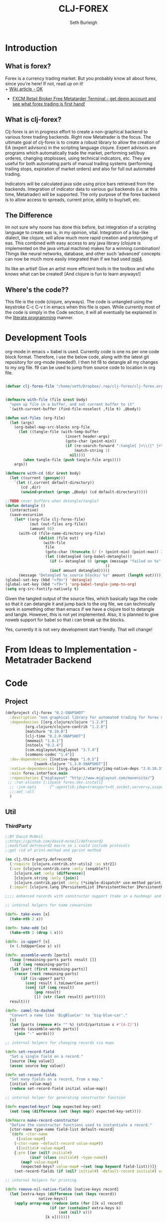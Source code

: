 #+TITLE: CLJ-FOREX
#+Author: Seth Burleigh
#+Babel: :comments link :noweb yes :mkdirp yes
             
* Introduction
** What is forex?
Forex is a currency trading market. But you probably know all about forex, since you're here! If not, read up on it! \\
+ [[http://en.wikipedia.org/wiki/Foreign_exchange_market][Wiki article - OK]]
+ [[http://www.fxcm.com/metatrader.jsp][FXCM Retail Broker Free Metatarder Terminal -  get demo account and see what forex trading is first hand!]]
** What is clj-forex?
Clj-forex is an in progress effort to create a non-graphical backend to various forex trading backends. Right now Metatrader is the focus. 
The ultimate goal of clj-forex is to create a robust library to allow the creation of EA (expert advisors) in the scripting language clojure. Expert advisors
are programs which automatically trade the market, performing sell/buy orderes, changing stoplosses, using technical indicators, etc. They are useful for
both automating parts of manual trading systems (performing trailing stops, expiration of market orders) and also for full out automated trading.

Indicators will be calculated java side using price bars retrieved from the backends. Integration of indicator data to various gui backends (i.e. at this time,
Metatrader) will be supported. The only purpose of the forex backend is to allow access to spreads, current price, ability to buy/sell, etc. 
** The Difference
Im not sure why noone has done this before, but integration of a scripting language to create eas is, in my opinion, vital. 
Integration of a lisp-like dialect, like clojure, will allow much more rapid creation and prototyping of eas. 
This combined with easy access to any java library (clojure is implemented on the java virtual machine) makes for a winning combination! 
Things like neural networks, database, and other such ‘advanced’ concepts can now be much more easily integrated than if we had used [[http://book.mql4.com/][mql4]].

Its like an artist! Give an artist more efficient tools in the toolbox and who knows what can be created! [And clojure is fun to learn anyways!]
** Where's the code??
This file is the code (clojure, anyways). The code is untangled using the
keystroke C-c C-v t in emacs when this file is open. While currently most
of the code is simply in the Code section, it will all eventually be explained
in the [[http://groups.google.com/group/clojure/browse_thread/thread/664a1d305f32ab90][literate programming]] manner.
* Development Tools
org-mode in emacs + babel is used. Currently code is one ns per one code block
format. Therefore, i use the below code, along with the latest git repository
for org-mode (needed!). I then hit f8 to detangle all my changes to my org file.
f9 can be used to jump from source code to location in org file. 
#+begin_src emacs-lisp
  
  (defvar clj-forex-file "/home/seth/Dropbox/.rep/clj-forex/clj-forex.org")
  
  
  (defmacro with-file (file &rest body)
    "open up file in a buffer, and set current buffer to it"
    `(with-current-buffer (find-file-noselect ,file t) ,@body))
  
  (defun out-files (org-file)
    (let (args)
      (org-babel-map-src-blocks org-file
        (let ((tangle-file (with-temp-buffer
                             (insert header-args)
                             (goto-char (point-min))
                             (if (re-search-forward ":tangle[ ]+\\([^ ]+\\)" nil t)
                                 (match-string 1)
                               nil))))
          (when tangle-file (push tangle-file args))))
      args))
  
  (defmacro with-cd (dir &rest body)
    (let ((current (gensym)))
      `(let ((,current default-directory))
         (cd ,dir)
         (unwind-protect (progn ,@body) (cd default-directory)))))
  
  ;;TODO rever buffers when detangle/tangle?
  (defun detangle ()
    (interactive)
    (save-excursion
      (let* ((org-file clj-forex-file)
             (out (out-files org-file))
             (amount 0)) 
        (with-cd (file-name-directory org-file)
                 (dolist (file out)
                   (with-file
                    file
                    (goto-char (truncate (/ (+ (point-min) (point-max)) 2)))
                    (let ((detangled (org-babel-detangle)))
                      (if (= detangled 0) (progn (message "failed on %s" file)
                                               ))
                      (incf amount detangled)))))
        (message "Detangled %s source blocks/ %s" amount (length out)))))
  (global-set-key (kbd "<f8>") 'detangle)
  (global-set-key (kbd "<f9>") 'org-babel-tangle-jump-to-org)
  (setq org-src-fontify-natively t)
#+end_src

Given the tangled output of the source files, which basically tags the
code so that it can detangle it and jump back to the org file, we can
technically work in something other than emacs if we have a clojure tool
to detangle and tangle. However, this is not yet implemented. Also, it is planned
to give noweb support for babel so that i can break up the blocks.

Yes, currently it is not very development start friendly. That will change!
* From Ideas to Implementation - Metatrader Backend
* Code 
** Project
#+srcname:project
#+begin_src clojure :tangle project.clj
  (defproject clj-forex "0.1-SNAPSHOT"
    :description "non graphical library for automated trading for forex market with various backends like metatrader"
    :dependencies [[org.clojure/clojure "1.2.0"]
		   [org.clojure/clojure-contrib "1.2.0"]           
		   [matchure "0.10.0"]
		   [clj-time "0.2.0-SNAPSHOT"]
		   [mmemail "1.0.1"] 
		   [nstools "0.2.4"]
		   [com.miglayout/miglayout "3.7.4"]
		   [commons-codec "1.4"]]   
    :dev-dependencies [[native-deps "1.0.5"]
		       [swank-clojure "1.3.0-SNAPSHOT"]]  
    :native-dependencies [[org.clojars.starry/jzmq-native-deps "2.0.10.3"]]
    :main forex.interface.main
    :repositories {"miglayout" "http://www.miglayout.com/mavensite/"} 
   ;; :run-aliases {:izpack forex.dev.install} 
    ;; :jvm-opts      ["-agentlib:jdwp=transport=dt_socket,server=y,suspend=n,address=8030"]
    ;;:aot :all
    )
#+end_src 
    
** Util 
*** ThirdParty
#+source:defrecord2
#+begin_src clojure :tangle src/clj/third_party/defrecord2.clj
  ;;BY David McNeil
  ;;https://github.com/david-mcneil/defrecord2
  ;;modified defrecord2 macro so i could include protocols
  ;;got rid of print-method and pprint method 

  (ns clj.third-party.defrecord2
    (:require [clojure.contrib.str-utils2 :as str2])
    (:use [clojure.contrib.core :only (seqable?)]
	  [clojure.set :only (difference)]
	  [clojure.string :only (join)]
	  [clojure.contrib.pprint :only (*simple-dispatch* use-method pprint-map)])
    (:import [clojure.lang IPersistentList IPersistentVector IPersistentMap ISeq]))

  ;;;; enhanced records with constructor support (take in a hashmap) and print-dup support

  ;; internal helpers for name conversion

  (defn- take-even [x]
    (take-nth 2 x))

  (defn- take-odd [x]
    (take-nth 2 (drop 1 x)))

  (defn- is-upper? [s]
    (= (.toUpperCase s) s))

  (defn- assemble-words [parts]
    (loop [remaining-parts parts result []]
      (if (seq remaining-parts)
	(let [part (first remaining-parts)]
	  (recur (rest remaining-parts)
		 (if (is-upper? part)
		   (conj result (.toLowerCase part))
		   (conj (if (seq result)
			   (pop result)
			   []) (str (last result) part)))))
	result)))

  (defn- camel-to-dashed
    "Convert a name like 'BigBlueCar' to 'big-blue-car'."
    [s]
    (let [parts (remove #(= "" %) (str2/partition s #"[A-Z]"))
	  words (assemble-words parts)]
      (join "-" words)))

  ;; internal helpers for changing records via maps 

  (defn set-record-field
    "Set a single field on a record."
    [source [key value]]
    (assoc source key value))

  (defn set-record-fields
    "Set many fields on a record, from a map."
    [initial value-map]
    (reduce set-record-field initial value-map))

  ;; internal helper for generating constructor function

  (defn expected-keys? [map expected-key-set]
    (not (seq (difference (set (keys map)) expected-key-set))))

  (defmacro make-record-constructor
    "Define the constructor functions used to instantiate a record."
    [ctor-name type-name field-list default-record]
    `(defn ~ctor-name
       ([value-map#]
	  (~ctor-name ~default-record value-map#))
       ([initial# value-map#]
	  {:pre [(or (nil? initial#)
		     (isa? (class initial#) ~type-name))
		 (map? value-map#)
		 (expected-keys? value-map# ~(set (map keyword field-list)))]}
	  (set-record-fields (if (nil? initial#) ~default-record initial#) value-map#)))) 

  ;; internal helpers for printing

  (defn remove-nil-native-fields [native-keys record]
    (let [extra-keys (difference (set (keys record))
				 native-keys)]
      (apply array-map (reduce into (for [[k v] record]
				      (if (or (contains? extra-keys k)
					      (not (nil? v)))
					[k v]))))))

  (defn- ns-resolve-symbol [s]
    (if-let [s (resolve s)]
      (.substring (str s) 2)
      (str s)))

  (defmacro print-record
    "Low-level function to print a record to a stream using the specified constructor name in the print output and using the provided write-contents function to write out the contents of the record (represented as a map)."
    [ctor ctor-name native-keys record stream write-contents]
    `(do 
       (.write ~stream (str "#=(" ~(ns-resolve-symbol ctor-name) " "))
       (~write-contents (remove-nil-native-fields ~native-keys ~record))
       (.write ~stream  ")")))

  (defn print-record-contents
    "Simply write the contents of a record to a stream as a string. Used for basic printing."
    [stream contents]
    (.write stream (str contents)))

  (defmacro setup-print-record-method [ctor ctor-name native-keys type-name method-name]
    `(defmethod ~method-name ~type-name [record# writer#]
       (print-record ~ctor ~ctor-name ~native-keys record# writer# (partial print-record-contents writer#))))

  (defmacro setup-print-record
    "Define the print methods to print a record nicely (so that records will print in a form that can be evaluated as itself)."
    [ctor ctor-name native-keys type-name]

    `(do ;(setup-print-record-method ~ctor ~ctor-name ~native-keys ~type-name print-method)
       (setup-print-record-method ~ctor ~ctor-name ~native-keys ~type-name print-dup)))

  (defmacro generate-record-pprint
    "Return a function that can be used in the pprint dispatch mechanism to handle a specific constructor name."
    [ctor ctor-name native-keys]
    `(fn [record#]
       (print-record ~ctor ~ctor-name ~native-keys record# *out* pprint-map)))

  ;; internal helpers - walking data structures

  ;; w - walker function
  ;; f - mutator function
  ;; n - node in data tree being walked

  ;; helper - generating walking methods like this:
  (comment (defmethod prewalk2 Foo [f foo]
	     (if-let [foo2 (f foo)]
	       (new-foo foo2 {:a (prewalk2 f (:a foo2))
			      :b (prewalk2 f (:b foo2))})))

	   (defmethod postwalk2 Foo [f foo]
	     (f (new-foo foo {:a (postwalk2 f (:a foo))
			      :b (postwalk2 f (:b foo))}))))

  (defmulti walk2 (fn [w f n] (class n)))

  (defmethod walk2 :default [w f n]
    n)

  ;; TODO: handle sets

  (defmethod walk2 IPersistentVector [w f n]
    (apply vector (map (partial w f) n)))

  (defmethod walk2 IPersistentMap [w f n]
    ;; TODO: handle sorted maps
    (apply array-map (mapcat (partial walk2 w f) n)))

  (defmethod walk2 IPersistentList [w f n]
    (apply list (map (partial w f) n)))

  (prefer-method walk2 IPersistentList ISeq)

  (defmethod walk2 ISeq [w f n]
    (map (partial w f) n))

  (defmacro walking-helper-field
    ([w f n field]
       `[~(keyword field) (~w ~f (~(keyword field) ~n))])
    ([w f n field & more]
       `(concat (walking-helper-field ~w ~f ~n ~field) (walking-helper-field ~w ~f ~n ~@more))))

  (defmacro walking-helper-fields
    [w f n fields]
    `(apply array-map (walking-helper-field ~w ~f ~n ~@fields)))

  (defmacro make-prewalk2-method
    "Define the methods used to walk data structures."
    [ctor-name type-name field-list]
    `(defmethod prewalk2 ~type-name [f# n#]
       (if-let [n2# (f# n#)]
	 (~ctor-name n2# (walking-helper-fields prewalk2 f# n2# ~field-list)))))

  (defmacro make-postwalk2-method
    "Define the methods used to walk data structures."
    [ctor-name type-name field-list]
    `(defmethod postwalk2 ~type-name [f# n#]
       (f# (~ctor-name n# (walking-helper-fields postwalk2 f# n# ~field-list)))))

  ;; public entry points

  (defmulti prewalk2 (fn [f n] (class n)))

  (defmethod prewalk2 :default [f n]
    (walk2 prewalk2 f (f n)))

  (defmulti postwalk2 (fn [f n] (class n)))

  (defmethod postwalk2 :default [f n]
    (f (walk2 postwalk2 f n)))

  (defmacro defrecord2
    "Defines a record and sets up constructor functions, printing, and pprinting for the new record type."
    [type field-list & protocols]
    (let [type-name (if (seqable? type) (first type) type)
	  ctor-name (if (seqable? type)
		      (second type)
		      (symbol (str "new-" (camel-to-dashed (str type)))))]
      `(do 
	 ;; define the record
	 (defrecord ~type-name ~field-list ~@protocols)
	 ;; define the constructor functions
	 (make-record-constructor ~ctor-name
				  ~type-name
				  ~field-list
				  (~(symbol (str type-name ".")) ~@(repeat (count field-list) nil)))
	 ;; setup tree walking methods
	 (make-prewalk2-method ~ctor-name ~type-name ~field-list)
	 (make-postwalk2-method ~ctor-name ~type-name ~field-list)

	 ;; setup printing
	 (let [empty-record# (~ctor-name {})
	       native-keys# (set (keys empty-record#))]
	   (setup-print-record ~ctor-name ~ctor-name native-keys# ~type-name)
	   ;; setup pprinting
	   (comment
	     (use-method *simple-dispatch*
			 ~type-name

			 (generate-record-pprint ~ctor-name
						 ~ctor-name
						 native-keys#)))))))
#+end_src

*** CLJ
#+source:clj-core
#+begin_src clojure :tangle src/clj/core.clj
  (ns clj.core
    (:refer-clojure :exclude [promise swap! reset! defrecord spit file])
    (:require clj.third-party.defrecord2)
    (:import clojure.lang.APersistentMap java.io.Writer))
  (defmacro defrecord [name fields & protocols]
    `(clj.third-party.defrecord2/defrecord2 ~name ~fields ~@protocols))

  ;;TODO: serializable records and atoms and refs 
  (defmulti swap! (fn [a & args] (class a)))
  (defmethod swap! clojure.lang.Atom [& args]
    (apply clojure.core/swap! args))
  (defmulti reset! (fn [a & args] (class a)))
  (defmethod reset! clojure.lang.Atom [& args]
    (apply clojure.core/reset! args))
  (defprotocol PWait 
    (wait-for [this timeout units] [this timeout]))
  ;;copied from clojure source, but adding timeout wait-for
  (defn promise
    "Alpha - subject to change.
    Returns a promise object that can be read with deref/@, and set,
    once only, with deliver. Calls to deref/@ prior to delivery will
    block. All subsequent derefs will return the same delivered value
    without blocking."
    {:added "1.1"}
    []
    (let [d (java.util.concurrent.CountDownLatch. 1)
	  v (atom nil)]
      (reify 
	clojure.lang.IDeref
	(deref [_] (.await d) @v)
	PWait
	(wait-for [this timeout]
		  (wait-for this timeout
			    java.util.concurrent.TimeUnit/MILLISECONDS))
	(wait-for [this timeout units]
		  (if timeout
		    (.await d timeout units)
		    (do (.await d) true)))
	clojure.lang.IFn
	(invoke [this x] 
		(locking d
		  (if (pos? (.getCount d))
		    (do (reset! v x)
			(.countDown d)
			x)
		    (throw
		     (IllegalStateException.
		      "Multiple deliver calls to a promise"))))))))

  (defmethod print-dup clojure.lang.Atom [o w]
    (.write w "#=(clojure.core/atom ") (print-dup @o w) (.write w ")"))
  (defmethod print-dup clojure.lang.Ref [o w]
    (.write w "#=(clojure.core/ref ") (print-dup @o w) (.write w ")"))
#+end_src

#+source:clj-io
#+begin_src clojure :tangle src/clj/io.clj
  ;;; duck_streams.clj -- duck-typed I/O streams for Clojure

  ;; by Stuart Sierra, http://stuartsierra.com/
  ;; May 13, 2009

  ;; Copyright (c) Stuart Sierra, 2009. All rights reserved.  The use
  ;; and distribution terms for this software are covered by the Eclipse
  ;; Public License 1.0 (http://opensource.org/licenses/eclipse-1.0.php)
  ;; which can be found in the file epl-v10.html at the root of this
  ;; distribution.  By using this software in any fashion, you are
  ;; agreeing to be bound by the terms of this license.  You must not
  ;; remove this notice, or any other, from this software.


  ;; This file defines "duck-typed" I/O utility functions for Clojure.
  ;; The 'reader' and 'writer' functions will open and return an
  ;; instance of java.io.BufferedReader and java.io.BufferedWriter,
  ;; respectively, for a variety of argument types -- filenames as
  ;; strings, URLs, java.io.File's, etc.  'reader' even works on http
  ;; URLs.
  ;;
  ;; Note: this is not really "duck typing" as implemented in languages
  ;; like Ruby.  A better name would have been "do-what-I-mean-streams"
  ;; or "just-give-me-a-stream", but ducks are funnier.


  ;; CHANGE LOG
  ;;
  ;; May 13, 2009: added functions to open writers for appending
  ;;
  ;; May 3, 2009: renamed file to file-str, for compatibility with
  ;; clojure.contrib.java.  reader/writer no longer use this
  ;; function.
  ;;
  ;; February 16, 2009: (lazy branch) fixed read-lines to work with lazy
  ;; Clojure.
  ;;
  ;; January 10, 2009: added *default-encoding*, so streams are always
  ;; opened as UTF-8.
  ;;
  ;; December 19, 2008: rewrote reader and writer as multimethods; added
  ;; slurp*, file, and read-lines
  ;;
  ;; April 8, 2008: first version



  (ns
   #^{:author "Stuart Sierra",
      :doc "This file defines polymorphic I/O utility functions for Clojure.

	     The Streams protocol defines reader, writer, input-stream and
	     output-stream methods that return BufferedReader, BufferedWriter,
	     BufferedInputStream and BufferedOutputStream instances (respectively),
	     with default implementations extended to a variety of argument
	     types: URLs or filenames as strings, java.io.File's, Sockets, etc."}
   clj.io
   (:refer-clojure :exclude (spit))
   (:import 
    (java.io Reader InputStream InputStreamReader PushbackReader
	     BufferedReader File OutputStream
	     OutputStreamWriter BufferedWriter Writer
	     FileInputStream FileOutputStream ByteArrayOutputStream
	     StringReader ByteArrayInputStream
	     BufferedInputStream BufferedOutputStream
	     CharArrayReader)
    (java.net URI URL MalformedURLException Socket)))

  (defmulti #^File ^{:private true} as-file 
    "Interpret a String or a java.io.File as a File. Building block
     for clojure.contrib.java/file, which you should prefer
     in most cases."
    class)
  (defmethod ^{:private true} as-file String [#^String s] (File. s))
  (defmethod ^{:private true} as-file File [f] f)


  (def
   #^{:doc "Name of the default encoding to use when reading & writing.
    Default is UTF-8."
      :tag "java.lang.String"}
   *default-encoding* "UTF-8")

  (def
   #^{:doc "Size, in bytes or characters, of the buffer used when
    copying streams."}
   *buffer-size* 1024)

  (def
   #^{:doc "Type object for a Java primitive byte array."}
   *byte-array-type* (class (make-array Byte/TYPE 0)))

  (def
   #^{:doc "Type object for a Java primitive char array."}
   *char-array-type* (class (make-array Character/TYPE 0)))


  (defn #^File file-str
    "Concatenates args as strings and returns a java.io.File.  Replaces
    all / and \\ with File/separatorChar.  Replaces ~ at the start of
    the path with the user.home system property."
    [& args]
    (let [#^String s (apply str args)
	  s (.replace s \\ File/separatorChar)
	  s (.replace s \/ File/separatorChar)
	  s (if (.startsWith s "~")
	      (str (System/getProperty "user.home")
		   File/separator (subs s 1))
	      s)]
      (File. s)))

  (def
   #^{:doc "If true, writer, output-stream and spit will open files in append mode.
	    Defaults to false.  Instead of binding this var directly, use append-writer,
	    append-output-stream or append-spit."
      :tag "java.lang.Boolean"}
   *append* false)

  (defn- assert-not-appending []
    (when *append*
      (throw (Exception. "Cannot change an open stream to append mode."))))

  ;; @todo -- Both simple and elaborate methods for controlling buffering of
  ;; in the Streams protocol were implemented, considered, and postponed
  ;; see http://groups.google.com/group/clojure-dev/browse_frm/thread/3e39e9b3982f542b
  (defprotocol Streams
    (reader [x]
      "Attempts to coerce its argument into an open java.io.Reader.
       The default implementations of this protocol always return a
       java.io.BufferedReader.

       Default implementations are provided for Reader, BufferedReader,
       InputStream, File, URI, URL, Socket, byte arrays, character arrays,
       and String.

       If argument is a String, it tries to resolve it first as a URI, then
       as a local file name.  URIs with a 'file' protocol are converted to
       local file names.  If this fails, a final attempt is made to resolve
       the string as a resource on the CLASSPATH.

       Uses *default-encoding* as the text encoding.

       Should be used inside with-open to ensure the Reader is properly
       closed.")
    (writer [x]
      "Attempts to coerce its argument into an open java.io.Writer.
       The default implementations of this protocol always return a
       java.io.BufferedWriter.

       Default implementations are provided for Writer, BufferedWriter,
       OutputStream, File, URI, URL, Socket, and String.

       If the argument is a String, it tries to resolve it first as a URI, then
       as a local file name.  URIs with a 'file' protocol are converted to
       local file names.

       Should be used inside with-open to ensure the Writer is properly
       closed.")
    (input-stream [x]
      "Attempts to coerce its argument into an open java.io.InputStream.
       The default implementations of this protocol always return a
       java.io.BufferedInputStream.

       Default implementations are defined for OutputStream, File, URI, URL,
       Socket, byte array, and String arguments.

       If the argument is a String, it tries to resolve it first as a URI, then
       as a local file name.  URIs with a 'file' protocol are converted to
       local file names.

       Should be used inside with-open to ensure the InputStream is properly
       closed.")
    (output-stream [x]
      "Attempts to coerce its argument into an open java.io.OutputStream.
       The default implementations of this protocol always return a
       java.io.BufferedOutputStream.

       Default implementations are defined for OutputStream, File, URI, URL,
       Socket, and String arguments.

       If the argument is a String, it tries to resolve it first as a URI, then
       as a local file name.  URIs with a 'file' protocol are converted to
       local file names.

       Should be used inside with-open to ensure the OutputStream is
       properly closed."))

  (def default-streams-impl
    {:reader #(reader (input-stream %))
     :writer #(writer (output-stream %))
     :input-stream #(throw (Exception. (str "Cannot open <" (pr-str %) "> as an InputStream.")))
     :output-stream #(throw (Exception. (str "Cannot open <" (pr-str %) "> as an OutputStream.")))})

  (extend File
    Streams
    (assoc default-streams-impl
      :input-stream #(input-stream (FileInputStream. #^File %))
      :output-stream #(let [stream (FileOutputStream. #^File % *append*)]
			(binding [*append* false]
			  (output-stream stream)))))
  (extend URL
    Streams
    (assoc default-streams-impl
      :input-stream (fn [#^URL x]
		      (input-stream (if (= "file" (.getProtocol x))
				      (FileInputStream. (.getPath x))
				      (.openStream x))))
      :output-stream (fn [#^URL x]
		       (if (= "file" (.getProtocol x))
			 (output-stream (File. (.getPath x)))
			 (throw (Exception. (str "Can not write to non-file URL <" x ">")))))))
  (extend URI
    Streams
    (assoc default-streams-impl
      :input-stream #(input-stream (.toURL #^URI %))
      :output-stream #(output-stream (.toURL #^URI %))))
  (extend String
    Streams
    (assoc default-streams-impl
      :input-stream #(try
		       (input-stream (URL. %))
		       (catch MalformedURLException e
			 (input-stream (File. #^String %))))
      :output-stream #(try
			(output-stream (URL. %))
			(catch MalformedURLException err
			  (output-stream (File. #^String %))))))
  (extend Socket
    Streams
    (assoc default-streams-impl
      :input-stream #(.getInputStream #^Socket %)
      :output-stream #(output-stream (.getOutputStream #^Socket %))))
  (extend *byte-array-type*
    Streams
    (assoc default-streams-impl :input-stream #(input-stream (ByteArrayInputStream. %))))
  (extend *char-array-type*
    Streams
    (assoc default-streams-impl :reader #(reader (CharArrayReader. %))))
  (extend Object
    Streams
    default-streams-impl)

  (extend Reader
    Streams
    (assoc default-streams-impl :reader #(BufferedReader. %)))
  (extend BufferedReader
    Streams
    (assoc default-streams-impl :reader identity))
  (defn- inputstream->reader
    [#^InputStream is]
    (reader (InputStreamReader. is *default-encoding*)))
  (extend InputStream
    Streams
    (assoc default-streams-impl :input-stream #(BufferedInputStream. %)
      :reader inputstream->reader))
  (extend BufferedInputStream
    Streams
    (assoc default-streams-impl
      :input-stream identity
      :reader inputstream->reader))

  (extend Writer
    Streams
    (assoc default-streams-impl :writer #(do (assert-not-appending)
					     (BufferedWriter. %))))
  (extend BufferedWriter
    Streams
    (assoc default-streams-impl :writer #(do (assert-not-appending) %)))
  (defn- outputstream->writer
    [#^OutputStream os]
    (assert-not-appending)
    (writer (OutputStreamWriter. os *default-encoding*)))
  (extend OutputStream
    Streams
    (assoc default-streams-impl
      :output-stream #(do (assert-not-appending)
			  (BufferedOutputStream. %))
      :writer outputstream->writer))
  (extend BufferedOutputStream
    Streams
    (assoc default-streams-impl
      :output-stream #(do (assert-not-appending) %)
	:writer outputstream->writer))

  (defn append-output-stream
    "Like output-stream but opens file for appending.  Does not work on streams
    that are already open."
    [x]
    (binding [*append* true]
      (output-stream x)))

  (defn append-writer
    "Like writer but opens file for appending.  Does not work on streams
    that are already open."
    [x]
    (binding [*append* true]
      (writer x)))

  (defn write-lines
    "Writes lines (a seq) to f, separated by newlines.  f is opened with
    writer, and automatically closed at the end of the sequence."
    [f lines]
    (with-open [#^BufferedWriter writer (writer f)]
      (loop [lines lines]
	(when-let [line (first lines)]
	  (.write writer (str line))
	  (.newLine writer)
	  (recur (rest lines))))))

  (defn read-lines
    "Like clojure.core/line-seq but opens f with reader.  Automatically
    closes the reader AFTER YOU CONSUME THE ENTIRE SEQUENCE."
    [f]
    (let [read-line (fn this [#^BufferedReader rdr]
		      (lazy-seq
		       (if-let [line (.readLine rdr)]
			 (cons line (this rdr))
			 (.close rdr))))]
      (read-line (reader f))))

  (defn #^String slurp*
    "Like clojure.core/slurp but opens f with reader."
    [f]
    (with-open [#^BufferedReader r (reader f)]
	(let [sb (StringBuilder.)]
	  (loop [c (.read r)]
	    (if (neg? c)
	      (str sb)
	      (do (.append sb (char c))
		  (recur (.read r))))))))

  (defn spit
    "Opposite of slurp.  Opens f with writer, writes content, then
    closes f."
    [f content]
    (with-open [#^Writer w (writer f)]
      (.write w content)))

  (defn append-spit
    "Like spit but appends to file."
    [f content]
    (with-open [#^Writer w (append-writer f)]
      (.write w content)))

  (defn pwd
    "Returns current working directory as a String.  (Like UNIX 'pwd'.)
    Note: In Java, you cannot change the current working directory."
    []
    (System/getProperty "user.dir"))



  (defmacro with-out-writer
    "Opens a writer on f, binds it to *out*, and evalutes body.
    Anything printed within body will be written to f."
    [f & body]
    `(with-open [stream# (writer ~f)]
       (binding [*out* stream#]
	 ~@body)))

  (defmacro with-out-append-writer
    "Like with-out-writer but appends to file."
    [f & body]
    `(with-open [stream# (append-writer ~f)]
       (binding [*out* stream#]
	 ~@body)))

  (defmacro with-in-reader
    "Opens a PushbackReader on f, binds it to *in*, and evaluates body."
    [f & body]
    `(with-open [stream# (PushbackReader. (reader ~f))]
       (binding [*in* stream#]
	 ~@body)))

  (defmulti
    #^{:doc "Copies input to output.  Returns nil.
    Input may be an InputStream, Reader, File, byte[], or String.
    Output may be an OutputStream, Writer, or File.

    Does not close any streams except those it opens itself 
    (on a File).

    Writing a File fails if the parent directory does not exist."
       :arglists '([input output])}
    copy
    (fn [input output]
      [(if (string? input) File (type input))
       (if (string? output) File (type output))]))

  (defmethod copy [InputStream OutputStream] [#^InputStream input #^OutputStream output]
    (let [buffer (make-array Byte/TYPE *buffer-size*)]
      (loop []
	(let [size (.read input buffer)]
	  (when (pos? size)
	    (do (.write output buffer 0 size)
		(recur)))))))

  (defmethod copy [InputStream Writer] [#^InputStream input #^Writer output]
    (let [#^"[B" buffer (make-array Byte/TYPE *buffer-size*)]
      (loop []
	(let [size (.read input buffer)]
	  (when (pos? size)
	    (let [chars (.toCharArray (String. buffer 0 size *default-encoding*))]
	      (do (.write output chars)
		  (recur))))))))


  (defmethod copy [InputStream File] [#^InputStream input #^File output]
    (with-open [out (FileOutputStream. output)]
      (copy input out)))

  (defmethod copy [Reader OutputStream] [#^Reader input #^OutputStream output]
    (let [#^"[C" buffer (make-array Character/TYPE *buffer-size*)]
      (loop []
	(let [size (.read input buffer)]
	  (when (pos? size)
	    (let [bytes (.getBytes (String. buffer 0 size) *default-encoding*)]
	      (do (.write output bytes)
		  (recur))))))))

  (defmethod copy [Reader Writer] [#^Reader input #^Writer output]
    (let [#^"[C" buffer (make-array Character/TYPE *buffer-size*)]
      (loop []
	(let [size (.read input buffer)]
	  (when (pos? size)
	    (do (.write output buffer 0 size)
		(recur)))))))

  (defmethod copy [Reader File] [#^Reader input #^File output]
    (with-open [out (FileOutputStream. output)]
      (copy input out)))

  (defmethod copy [File OutputStream] [#^File input #^OutputStream output]
    (with-open [in (FileInputStream. input)]
      (copy in output)))

  (defmethod copy [File Writer] [#^File input #^Writer output]
    (with-open [in (FileInputStream. input)]
      (copy in output)))

  (defmethod copy [File File] [input output]
    (with-open [in (FileInputStream. (as-file input))
		out (FileOutputStream. (as-file output))]
      (copy in out)))

  (defmethod copy [String OutputStream] [#^String input #^OutputStream output]
    (copy (StringReader. input) output))

  (defmethod copy [String Writer] [#^String input #^Writer output]
    (copy (StringReader. input) output))

  (defmethod copy [String File] [#^String input #^File output]
    (copy (StringReader. input) output))

  (defmethod copy [*char-array-type* OutputStream] [input #^OutputStream output]
    (copy (CharArrayReader. input) output))

  (defmethod copy [*char-array-type* Writer] [input #^Writer output]
    (copy (CharArrayReader. input) output))

  (defmethod copy [*char-array-type* File] [input #^File output]
    (copy (CharArrayReader. input) output))

  (defmethod copy [*byte-array-type* OutputStream] [#^"[B" input #^OutputStream output]
    (copy (ByteArrayInputStream. input) output))

  (defmethod copy [*byte-array-type* Writer] [#^"[B" input #^Writer output]
    (copy (ByteArrayInputStream. input) output))

  (defmethod copy [*byte-array-type* File] [#^"[B" input #^Writer output]
    (copy (ByteArrayInputStream. input) output))


  (defmulti
    #^{:doc "Converts argument into a Java byte array.  Argument may be
    a String, File, InputStream, or Reader.  If the argument is already
    a byte array, returns it."
      :arglists '([arg])}
    to-byte-array type)

  (defmethod to-byte-array *byte-array-type* [x] x)

  (defmethod to-byte-array String [#^String x]
    (.getBytes x *default-encoding*))

  (defmethod to-byte-array File [#^File x]
    (with-open [input (FileInputStream. x)
		buffer (ByteArrayOutputStream.)]
      (copy input buffer)
      (.toByteArray buffer)))

  (defmethod to-byte-array InputStream [#^InputStream x]
    (let [buffer (ByteArrayOutputStream.)]
      (copy x buffer)
      (.toByteArray buffer)))

  (defmethod to-byte-array Reader [#^Reader x]
    (.getBytes (slurp* x) *default-encoding*))

  (defmulti relative-path-string 
    "Interpret a String or java.io.File as a relative path string. 
     Building block for clojure.contrib.java/file."
    class)

  (defmethod relative-path-string String [#^String s]
    (relative-path-string (File. s)))

  (defmethod relative-path-string File [#^File f]
    (if (.isAbsolute f)
      (throw (IllegalArgumentException. (str f " is not a relative path")))
      (.getPath f)))


  (defn #^File file
    "Returns a java.io.File from string or file args."
    ([arg]                      
       (as-file arg))
    ([parent child]             
       (File. #^File (as-file parent) #^String (relative-path-string child)))
    ([parent child & more]
       (reduce file (file parent child) more)))

  (defn delete-file
    "Delete file f. Raise an exception if it fails unless silently is true."
    [f & [silently]]
    (or (.delete (file f))
	silently
	(throw (java.io.IOException. (str "Couldn't delete " f)))))

  (defn delete-file-recursively
    "Delete file f. If it's a directory, recursively delete all its contents.
  Raise an exception if any deletion fails unless silently is true."
    [f & [silently]]
    (let [f (file f)]
      (if (.isDirectory f)
	(doseq [child (.listFiles f)]
	  (delete-file-recursively child silently)))
      (delete-file f silently)))

  (defmulti
    #^{:doc "Coerces argument (URL, URI, or String) to a java.net.URL."
       :arglists '([arg])}
    as-url type)

  (defmethod as-url URL [x] x)

  (defmethod as-url URI [#^URI x] (.toURL x))

  (defmethod as-url String [#^String x] (URL. x))

  (defmethod as-url File [#^File x] (.toURL x))



  (defn make-parents
    "Creates all parent directories of file."
    [file]
    (.mkdirs (.getParentFile (as-file file))))


  (defn copy-dir [source target]
    (let [source (as-file source) target (as-file target)]
      (make-parents target)
      (loop [source source target target]
	(if (.isDirectory source)
	  (do (if (not (.exists target)) (.mkdir target))
	      (doseq [child (.list source)]             
		(copy-dir (file source child) (file target child))))
	  (if (.exists source) (copy source target))))))

  (defn file-type [f]
    (if (.isFile f)
      (let [a (.split (.getName f) "\\.")]
	(if (> (count a) 1)
	  (last a)
	  ""))
      ""))

  (defn list-files [source]
    (let [source (as-file source)
	  files (.listFiles source)]
      (lazy-seq
       (if (empty? files)
	 nil
	 (apply concat (vec files) (map list-files (filter #(.isDirectory %) files)))))))

  ;;(count (filter #(= (file-type %) "clj") (list-files "/home/seth/Dropbox/.rep/clj-forex/")))
#+end_src

*** Core
#+srcname:forex-util-core
#+begin_src clojure :tangle src/forex/util/core.clj
  (clojure.core/use 'nstools.ns)
  (ns+ forex.util.core
    (:clone clj.core)
    (:use forex.util.emacs forex.util.general forex.util.spawn forex.util.log)
    (:require clojure.contrib.error-kit clojure.contrib.pprint)
    (:import java.io.File (org.joda.time DateTime DateTimeZone Instant)))

  (defonce *debug* true)
  (defn debug [msg & args]
    (when *debug* (apply out (str "DEBUG: " msg) args)))
  ;;TODO: we need a combination of saving using byte straems and saving as clojure! that way clojure stuff is compatible with later stuff 

  (defn- make-exception [a] (Exception. a))
  (defmethod print-dup Exception [o w]
    (.write w (str "#=(forex.util.core/make-exception \"" (.getMessage o) "\")")))

  ;;TODO: memoize pow?
  ;;used from http://groups.google.com/group/clojure/browse_thread/thread/cb5246d07142a3dc?fwc=2&pli=1
  (defn frm-save 
   "Save a clojure form to file." 
    [file form] 
    (with-open [w (java.io.FileWriter.
		   (if (instance? File file) file (File. file)))] 
      (binding [*out* w *print-dup* true] (prn form))))

  (defn frm-load 
    "Load a clojure form from file." 
    [file] 
    (with-open [r (java.io.PushbackReader. 
       (java.io.FileReader. (if (instance? File file) file (File. file))))] 
       (let [rec (read r)] 
	 rec)))

  (defn round [num places]
    (let [multiplier (Math/pow 10 places)]
      (/ (int (* num multiplier)) multiplier)))
  (defn ns? [a] (instance? clojure.lang.Namespace a))
  (defn decimal-places [num]
    (let [^String s (reverse (second (.split (str (double num)) "\\.")))
	  c (count s)]
      (loop [c (nth s 0) i 0]
	(cond
	 (or (= i c) (not (= c \0)))
	 (- (count s) i)
	 true
	 (recur (nth s (inc i)) (inc i))))))

  (defn ns-symbol
    ([symbol] (ns-symbol symbol *ns*))
    ([symbol ns] (ns-symbol symbol ns nil))
    ([symbol ns default]
       (let [var ((ns-interns ns) symbol)]
	 (if (and (var? var) (var-get var)) var default))))

  (deftype AtomHash [val]
    Object
    (toString [this] (str "<AtomHash " @val ">"))
    clojure.lang.IPersistentMap
    ;;ILookup
    (valAt [this key] (get @val key))
    (valAt [this key notfound] (get @val key notfound))
    ;;IPersistentCollection
    (count [this] (.count @val))
    (empty [this]  {}) 
    (cons [this e]  (.cons @val e))
    (equiv [this gs] (or (identical? this gs)
			 (when (identical? (class this) (class gs))
			   (= val (.val gs)))))
    (containsKey [this k] (or (and (get @val k) true) false))
    (entryAt [this k] (get @val k))
    ;;Seqable
    (seq [this] (seq @val))
    ;;Associative 
    (assoc [this k g] (assoc @val k g))
    (assocEx [this k g] (assoc this k g))
    (without [this k] (.without @val k))
    clojure.lang.IDeref
    (deref [this] @val))
  ;;todo - create ns-resolve-symbol, instead of hardcoding namespace
  ;;TODO: add pprint
  (defmethod print-dup AtomHash [o w]
    (.write w "#=(forex.util.core/atom-hash ") (print-dup @o w) (.write w ")"))

  (defmethod clojure.core/print-method AtomHash [o w]
    (.write w (.toString o)))
  ;;TODO: make into protocol method! not multimethod!
  (defmethod swap!  forex.util.core.AtomHash [a & args]
    (apply swap! (.val a) args))
  (defmethod reset!  forex.util.core.AtomHash [a & args]
    (apply reset! (.val a) args))

  (defn atom-hash
    ([] (atom-hash {}))
    ([val]
       (let [val (if (nil? val) {} val)]
	(is (map? val))
	(AtomHash. (atom val)))))

  (defn symbolicate
    "symbolicate symbols together. ignores things like whitespaces, just drops them!"
    [& args]
    (symbol (apply str args)))

  (defmacro naive-var-local-cache-strategy [var] 
   `(let [cache# (atom {})]
      (reify PCachingStrategy
	(retrieve [_ item#] (get @cache# item#))
	(cached? [_ item#] (contains? @cache# item#))
	(hit [this# _] this#)
	(miss [this# item# result#]
	      (reset! cache# (swap! ~var assoc item# result#))
	      this#))))

  (defmacro constants [& args]
    `(do ~@(map (fn [[name val]] `(def ~name ~val)) (group args 2))))

  (defmacro spawn-log [func name]
    `(spawn (fn [] (try (~func) (catch Exception e#
				  (.printStackTrace e#) (severe e#))))
	    ~name)) 

  (defonce *env* (atom {:period 240 :symbol "EURUSD"})) ;default +H4+, EURUSD
  (defn env
    ([] @*env*)
    ([key] (get @*env* key)))
  (defn env! [map] 
    (swap! *env* #(merge % map))
    map)

  (defmacro wenv [map & body] 
    `(binding [forex.util.core/*env*
	       (atom (merge @@~#'*env* ~map))]
       ~@body))

  ;;aliases for error kit
  (defn ns-export [from-ns]  
    (count (doall (map (fn [[sym var]]
			 (let [var-obj (if (.hasRoot var)
					 (intern *ns* sym (var-get var))
					 (intern *ns* sym))]
			   (when var-obj
			     (alter-meta! var-obj
					  (fn [old] (merge (meta var) old)))
			     var-obj)))
		       (ns-publics from-ns)))))

  (defmacro eval-when [& args]
    (eval `(do ~@args)) nil)

  (eval-when
   (require 'clojure.contrib.error-kit)
   (ns-export (find-ns 'clojure.contrib.error-kit)))

  (deferror *clj-forex-error* [] [message] 
    {:msg (str "clj-forex error: " message) 
     :unhandled (throw-msg Exception)})

  (defn throwf [msg & args] (raise *clj-forex-error* (apply format  msg args)))

  (defmacro is?
    [val & message]
    (if (vector? val)
      `(do ~@(map (fn [test] `(is? ~test ~@message)) val))
      `(let [result# ~val]
	 (if (not result#)
	   (throwf  ~(or (and (first message)
			      `(format ~@message))
			 (format "assertion %s failed"
				 (str val))))
	   result#))))
#+end_src 
*** General 
#+srcname:forex-util-general 
#+begin_src clojure :tangle src/forex/util/general.clj
  (ns forex.util.general 
    (:require  [clojure.contrib.str-utils2 :as s] clojure.string)
    (:import java.lang.management.ManagementFactory)
    (:require [matchure :as m]
	      [clojure.contrib.def :as d])
    (:use clojure.contrib.macro-utils))

  (defmacro with-out-str+
    "Evaluates exprs in a context in which *out* is bound to a fresh
    StringWriter.  Returns the string created by any nested printing
    calls."  {:added "1.0"} [arg & body]
    `(let [~arg (new java.io.StringWriter)]
       (binding [*out* ~arg]
	 ~@body)))

  (defn add-shutdown-hook [a]
    (try
      (.addShutdownHook (Runtime/getRuntime) a)
      true
      (catch Exception e false)))

  (defn dump-threads []
    (let [info (.dumpAllThreads (ManagementFactory/getThreadMXBean) false false)]
     (doall
      (map println info))
     (count info)))


  (defn seq1 [s]
    (reify clojure.lang.ISeq
      (first [_] (.first s))
      (more [_] (seq1 (.more s)))
      (next [_] (let [sn (.next s)] (and sn (seq1 sn))))
      (seq [_] (let [ss (.seq s)] (and ss (seq1 ss))))
      (count [_] (.count s))
      (cons [_ o] (.cons s o))
      (empty [_] (.empty s))
      (equiv [_ o] (.equiv s o))))
  (d/defalias defalias d/defalias)

  (defn upper? [s]
    (= (.toUpperCase s) s))

  (def join clojure.string/join)
  (def split s/split)
  (defn atom? [a] (or (symbol? a) (number? a)))

  ;;camel case - gotten from defrecord2 on github
  (defn- assemble-words [parts]
    (loop [remaining-parts parts result []]
      (if (seq remaining-parts)
	(let [part (first remaining-parts)]
	  (recur (rest remaining-parts)
		 (if (upper? part)
		   (conj result (.toLowerCase part))
		   (conj (if (seq result)
			   (pop result)
			   []) (str (last result) part)))))
	result)))



  (defn camel-to-dash
    "Convert a name like 'BigBlueCar' to 'big-blue-car'."
    [s]
    (let [parts (remove #(= "" %) (s/partition s #"[A-Z]"))
	  words (assemble-words parts)]
      (join "-" words)))
  ;;;

  (defn classpath []
    (seq (.getURLs (java.lang.ClassLoader/getSystemClassLoader))))

  (defn sequence? [a] (or (list? a) (vector? a) (seq? a)))
  (defn var-root-set [var val]
    (alter-var-root var (constantly val)))

  ;;copied from  
  (defprotocol PCachingStrategy
    "A caching strategy implements the backend for memoize. It handles the
    underlying cache and might define different strategies to remove old
    items from the cache."
    (retrieve [cache item] "Get the requested cache item.")
    (cached?  [cache item] "Checks whether the given argument list is cached.")
    (hit      [cache item] "Called in case of a cache hit.")
    (miss     [cache item result] "Called in case of a cache miss."))

  (declare naive-cache-strategy)

  (defn mem
    "Returns a memoized version of a referentially transparent function.
    The memoized version of the function keeps a cache of the mapping from
    arguments to results and, when calls with the same arguments are repeated
    often, has higher performance at the expense of higher memory use.
    Optionally takes a cache strategy. Default is the naive safe all strategy."
    ([f] (mem f (naive-cache-strategy)))
    ([f strategy]
     (let [cache-state (atom strategy)
	   hit-or-miss (fn [cache item]
			 (if (cached? cache item)
			   (hit cache item)
			   (miss cache item (delay (apply f item)))))]
       (fn [& args]
	 (let [cs (swap! cache-state hit-or-miss args)]
	   @(retrieve cs args))))))

  (deftype ^{:private true} NaiveStrategy [cache]
    PCachingStrategy
    (retrieve
      [_ item]
      (get cache item))
    (cached?
      [_ item]
      (contains? cache item))
    (hit
      [this _]
      this)
    (miss
      [_ item result]
      (NaiveStrategy. (assoc cache item result))))

  (defn- naive-cache-strategy
    "The naive safe-all cache strategy for memoize."
    []
    (NaiveStrategy. {}))  2



  ;;;;;;;;;;;;;;;;;;
  ;;;;;;;;;;;;;;;;;

  (defmacro defonce-
    "Same as defonce but yields a private definition"
    ([name expr]
       (list `defonce (with-meta name (assoc (meta name) :private true)) expr))
    ([name expr doc]
       (list `defonce (with-meta name (assoc (meta name) :private true :doc doc)) expr)))
  (defmacro def-
    "Same as def but yields a private definition"
    [name & decls]
    (list* `def (with-meta name (assoc (meta name) :private true)) decls))
  (defmacro defmacro-
    "Same as defmacro but yields a private definition"
    [name & decls]
    (list* `defmacro (with-meta name (assoc (meta name) :private true)) decls))
  ;;WARNING: this can screw up protocols implemented on existing object - i.e. replace them, they no longer work! so you have to create new object. how to fix this???...
  (defn reload
    ([] (reload *ns*))
    ([n]
       (let [name (cond (symbol? n) n true (ns-name n))]
	 (require name :reload-all))))

  (def- *fake* (gensym))
  (defmacro defrecord+ 
    [record-name fields-and-values constructor-name & record-body] 
    (let [fields-and-values (map #(if (vector? %) % [% nil])
				 fields-and-values) 
	  fields            (vec (map first fields-and-values)) 
	  default-map       (into {} fields-and-values)
	  fn-name (symbol (or (and constructor-name (str constructor-name))
			      (str "new-" (name record-name))))] 
      `(do 
	 (defrecord ~record-name 
	     ~fields 
	   ~@record-body) 
	 (defn ~fn-name
	   ([] (~fn-name ~#'*fake* nil))
	   ([& {:keys ~fields :or ~default-map}] 
	      (new ~record-name ~@fields))))))

  (binding [*out* *out*] (defn- log [e] (.println *out* (str "ERROR!: " e))))

  ;;TODO: get rid of!
  (defmacro mapc [& args] `(dorun (map ~@args)))
  (defmacro thread [& body]
    `(let [thread# (Thread.
		    (bound-fn [] (try (do ~@body) (catch Exception e# (println "error in thread " e#)))))]
       (.start thread#)
       thread#))

  (defmacro is [val & message]
    `(let [result# ~val]
       (if (not result#)
	 (throw (Exception. ~(or (and (first message) `(format ~@message)) (format "assert: %s" (str val)))))
	 result#)))
  ;;TODO: efficiency: timeout without throwing exception? and definitely a timeout with all that thread hastle!
  ;; this should be done in a thread pool!
  (defmacro pf [& args]
    `(print (format ~@args)))

  (comment
    (defmacro throwf [message & args]
     (if args
       `(throw (Exception. (format ~message ~@args)))
       `(throw (Exception. ~message)))))

  (defn group
    ([coll] (group coll 2))
    ([coll by] (partition-all by coll)))

  (defmacro do1 [a & body]
    `(let [ret# ~a]
       ~@body
       ret#))
  (defmacro mapc [& args] `(dorun (map ~@args)))
  (defn sleep [s] (Thread/sleep (* 1000 s)))


  (defmacro on [[& args] & body]
    (let [a (group args 2)
	  first-args (map first a)
	  second-args (map second a)]
      `(doseq [[~@first-args] (map vector ~@second-args)]
	 ~@body)))





  (defalias if-match m/if-match)
  (defalias when-match m/when-match)
  (defalias cond-match m/cond-match)
  (defmacro match
    "match item with caluses"
    [item & clauses] 
    (let [msg-gen (gensym)]
      `(let [~msg-gen ~item] 
	 (cond-match
	  ~@(mapcat (fn [[test body]]
		      `[[~test ~msg-gen] ~body]) (group clauses 2))))))
#+end_src

*** Log
#+srcname:forex-util-log 
#+begin_src clojure :tangle src/forex/util/log.clj
  (clojure.core/use 'nstools.ns)
  (ns+ forex.util.log
    (:clone clj.core)
    (:import [java.util.logging Logger Level LogManager Handler
	      FileHandler SimpleFormatter ConsoleHandler])
    (:require [clojure.contrib.duck-streams :as f])
    (:use forex.util.emacs forex.util.general))

  ;;TODO: minor mode
  (defvar log-dir "%h/.forex")
  (defvar log-file)

  (defn- formatter [] 
    (let [d (java.util.Date.)]
      (proxy [java.util.logging.Formatter] []
	(format [r] 
		(clojure.core/format "%s%n%s: %s%n%n"
				     (do (.setTime d (.getMillis r)) d)
				     (.getLevel r)
				     (.getMessage r))))))

  ;;wrap the PrintWriter *out* in an OutputStream to be used in ConsoleHandler
  (comment
    (defn- new-out-stream [out]
      (proxy [java.io.OutputStream] []
	(close [] (.close out))
	(flush [] (.flush out))
	(write ([b] (.print out (String. b)))
	       ([b off len] (.print out (String. b off len)))))))

  (defn new-logger
    ([file] (new-logger file true))
    ([file make-file]
       (when make-file
	 (let [file (format "%s/.forex/%s" (System/getProperty "user.home")
			    file)]
	   (f/make-parents
	    (java.io.File. file))
	   (var-root-set #'log-file file)))
       (let [l (java.util.logging.Logger/getLogger (str *ns*))]
	 (mapc #(.removeHandler l %) (.getHandlers l))
	 (.addHandler l (doto (ConsoleHandler.) (.setFormatter (formatter))))
	 (when make-file
	   (.addHandler l (doto (FileHandler. (str log-dir "/" file))
			    (.setFormatter (formatter)))))
	 (.setUseParentHandlers l false)
	 l)))

  (defvar log (new-logger "forex-log" false))

  ;;TODO: set filtering levels
  ;;fine,finer,finest wont log

  (def- *debug-info* "")
  (defmacro debugging [str & args] `(binding [*debug-info* ~str] ~@args))

  (defn info [msg & args]
    (.info log (apply format (str *debug-info* " " msg) args)))
  (defn out [msg & args]
    (println (apply format (str "INFO: " *debug-info* " " msg) args))
    (apply info msg args)
    nil)

  (defn fine [msg & args]
     (.fine log (apply format  (str *debug-info* " " msg) args)))
  (defn finer [msg & args]
     (.finer log (apply format (str *debug-info* " " msg) args)))
  (defn finest [msg & args]
    (.finest log (apply format (str *debug-info* " " msg) args)))
  (defn severe [msg & args]
    (let [s (apply format (str *debug-info* " " msg) args)]
      (.severe log s)
      (print (format "SEVERE: %s%n" s))))
  (defn warn [msg & args]
    (let [s (apply format (str *debug-info* " " msg) args)]
      (.warning log s) 
      (print (format "WARNING: %s%n" s))))
#+end_src

*** Fiber
#+srcname:forex-util-fiber-spawn
#+begin_src clojure :tangle src/forex/util/fiber/spawn.clj
  ;;inspired by gambit-c termite's syntax
  (ns forex.util.fiber.spawn
    (:use forex.util.general)
    (:require [forex.util.fiber.mbox :as m]))

  ;;TODO: will eventually integrate with zeromq and will be able to be 'reactive' so we avoid
  ;;java's thread pool limit (or somehow get kilim to work?)
  ;;TODO: also, should we allow functions like ?? to discard messages? Perhaps not?
  ;;TODO: user settable default return value?
  ;;TODO: linking, remote nodes
  ;;utils
  (defonce- *mailboxes* (atom {}))
  (defn- make-mailbox [tag]
    (let [mb (m/new-mbox)]
      (swap! *mailboxes* assoc tag mb)
      mb))
  (defonce- *threads* (atom {}))

  (defn- remove-pid [pid]
    (when pid (swap! *threads* dissoc pid) (swap! *mailboxes* dissoc pid)))
  (defn- get-mailbox [tag]
    (get @*mailboxes* tag))
  (defn pid? [pid]
    "test for valid pid"
    (if (get-mailbox pid) true false))

  (defonce- *mb* (ThreadLocal.))
  (defonce- *self* (ThreadLocal.)) 
  (defn- mb [] (.get *mb*)) 

  ;; functions
  (let [r (java.util.Random.)]
    (defn make-tag []
      "produce a random tag/pid"
      (Long/toString (Math/abs (.nextLong r)) 36)))

  (defn ?? []
    (m/?? (mb) nil))
  (defn- throwf [& args] (throw (Exception. (apply format args))) )

  (defn !
    "send a message to a pid, with an option id which the message will be placed in"
    ([pid msg] (! pid nil msg))
    ([pid id msg]
       (if-let [mbox (get-mailbox pid)]
	 (m/! mbox id msg)
	 (throwf "unknown pid %s" pid))))
  (binding [*out* *out*] (defn- log [& args] (println (apply format args))))
  (defn self []
    "returns pid of current spawn or nil if it isnt a spawnage"
    (.get *self*))
  (defn spawn
    ([thunk] (spawn thunk nil))
    ([thunk name]
       (let [tag (make-tag)
	     mail (make-mailbox tag)]
	 (let [thread (let [thread (Thread.
				    (bound-fn
				     [] 
				     (try 
				       (do (.set *mb* mail) (.set *self* tag)
					   (thunk))
				       (catch Exception e
					 (log "pid %s error: %s " (self) e)
					 (.printStackTrace e)
					 )
				       (finally (remove-pid tag)))))]
			(if name (doto thread (.setName name)) thread))]
	   (swap! *threads* assoc tag thread)
	   (.start thread))
	 tag)))

  (defn- assert-spawn [] (when (not (self)) (throwf "no local spawn available")))
  ;;does work - but we dont really need it!

  (defn spawn-in-repl []
    "setup current thread as a spawned thread with mailbox"
    (let [tag (make-tag)]
      (remove-pid self)
      (.set *mb* (make-mailbox tag)) (.set *self* tag) (swap! *threads* assoc tag (Thread/currentThread))
      tag)) 

  (def- *?* nil)

  (defn ?
    "receive"
    ([] (? nil nil))
    ([timeout] (? timeout nil))
    ([timeout default] 
       (assert-spawn)
       (or (m/? (mb) nil timeout) default))) 

  (defmacro recv- [item & clauses]
    "match item with caluses"
    (let [msg-gen (gensym)]
      `(let [~msg-gen ~item]
	 (cond-match ~@(mapcat (fn [[test body]]
				 `[[~test ~msg-gen] ~body]) (group clauses 2))))))
  (defmacro recv [& clauses]
    "receive a message from current spawned thread mailbox"
    `(let [msg# (?)]
       (recv- msg# ~@clauses)))
  (defmacro recv-if [& clauses]
    "receive only if a message is in queue"
    `(let [msg# (? 0)]
       (recv- msg# ~@clauses)))

  (comment
    ;;until we figure out why soft-timeout doesnt work... we're leaving this here!
    (defn ??
      "asynchronous with timeout: wait for a receive filtered by the function, discarding any other messages received"
      ([function] (?? function nil))
      ([function timeout]
	 (soft-timeout! *?* timeout
	   (loop []
	     (let [msg (?)]
	       (if-let [it (function msg)]
		 msg
		 (recur))))))))

  (comment
    ;;until we figure out why soft-timeout doesnt work... we're leaving this here!
    (defn !?
      "asynchronous with timeout: send message with a tag and then receive back, discarding any other messages received"
      ([pid data] (!? pid data nil))
      ([pid data timeout]
	 (soft-timeout! *?* timeout
	   (let [tag (make-tag)]
	     (! pid [(self) tag data])
	     (loop []
	       (let [msg (?)]
		 (recv- msg
		   [(= ? tag) ?response] response
		   ? (recur)))))))))


  (defn stop-all 
    "stops all threads spawned. probably only useful for debugging, and assuming they respond to stop"
    []
    (map #(! % "stop") (keys @*threads*)))

  (defn kill-all
    []
    (map #(.stop %) (vals @*threads*)))
#+end_src
  
#+srcname:forex-util-fiber-mbox
#+begin_src clojure :tangle src/forex/util/fiber/mbox.clj
  ;;modified from
  ;;https://github.com/jochu/swank-clojure/tree/master/src/swank/util/concurrent/
  (ns forex.util.fiber.mbox
    (:use forex.util.general))

  ;; Holds references to the mailboxes (message queues)
  (defn- _get
    "Returns the mailbox for a given id. Creates one if one does not
     already exist."
    ([p id]
       (dosync         
	(when-not (get @(:boxes p) id)  
	  (alter (:boxes p) assoc
		 id (java.util.concurrent.LinkedBlockingQueue.)))
	(@(:boxes p) id)))
    {:tag java.util.concurrent.LinkedBlockingQueue})

  (defn !
    "Sends a message to a given id."
    ([p id message] 
       (let [mbox (_get p id)]
	 (.put mbox message))))


  (defn ??
    "poll in milliseconds"
    ([p] (?? p nil))
    ([p id]
       (let [mb (_get p id)]
	 (.peek mb))))

  (defn ?
    "poll in milliseconds"
    ([p id] (? p id nil))
    ([p id timeout]
       (is (or (not timeout) (and (number? timeout) (>= timeout 0))) "timeout must be nil or a positive number")
       (let [mb (_get p id)]
	 (cond
	   (not timeout) (.take mb)
	   true (.poll mb timeout java.util.concurrent.TimeUnit/MILLISECONDS)))))

  (defrecord+ mbox [[boxes (ref {})]]
    new-mbox)
#+end_src

#+srcname:forex-util-emacs
#+begin_src clojure :tangle src/forex/util/emacs.clj
  (ns forex.util.emacs (:use forex.util.general))

  (defn fn-meta [function meta]
    (let [ns-from *ns*]
      (proxy [clojure.lang.AFn clojure.lang.Fn  clojure.lang.IMeta] []
	(invoke [& args] (apply function args))
	(meta [] (merge (meta function) (merge {:ns ns-from} meta))))))

  (defn- val-of [a] (if (var? a) (var-get a) a)) 
  ;;TODO: add log to this
  (defn- apply-fn [a args]
    (try (apply (val-of a) args)
	 (catch Exception e
	   (println (format "error in hook %s %s: %s" a (val-of a) e)))))
  (defmacro- run-fn [a & args]
    `(let [a# ~a]
       (try ((val-of a#) ~@args)
	    (catch Exception e# (println 
				 (format "error in hook %s %s: %s" a# (val-of a#) e#))))))

  (defn- as-ns [a]
    (condp = (class a)
	String (find-ns (symbol a))
	clojure.lang.Symbol (find-ns a)
	a))
  (defn ns-metas
    ([fn] (ns-metas *ns* fn))
    ([ns fn]
       (is (as-ns ns) "%s is not a ns, or cant find it" ns)
       (let [vars (filter fn (vals (ns-interns (as-ns ns))))]
	 (apply hash-map (interleave vars (map var-get vars))))))
  (defn ns-vars
    ([] (ns-vars *ns*))
    ([ns]
       (is (as-ns ns) "%s is not an ns, or cant find it" ns)
       (let [vars (filter #(:var (meta  %)) (vals (ns-interns (as-ns ns))))]
	 (apply hash-map (interleave vars (map var-get vars))))))

  (defmacro defvar
    ([name]
       (let [new-name (with-meta name (assoc (meta name) :var true))]
	 `(defonce ~new-name nil)))
    ([name init]
       (let [new-name (with-meta name (assoc (meta name) :var true))]
	 `(defonce ~new-name ~init))))
  (defmacro defhook [& args] `(defvar ~@args)) 
  (defmacro setq [& args]
    `(do ~@(map
	    (fn [[var val]]
	      `(alter-var-root #'~var (fn [a#] ~val)))
	    (group args))))


  (defn- member
    ([value list] (member value list =))
    ([value list test]
       (some #(test % value) list)))

  (defn- pushnew* [hook arg id replace] 
    (if replace 
      (alter-var-root hook (fn [old]
			     (doall (concat
				     (list arg)
				     (filter #(and (if id (not (= (:id (meta %)) id)) true)
						  (not (= % arg))) old)))))
      (alter-var-root hook (fn [old] 
			     (doall (if (empty? (take 1 (filter #(or (when id (= (:id (meta %)) id)) (= % arg)) old)))
				      (concat (list arg) old)
				      old))))))
  (defmulti pushnew (fn [a b & args] [(if (fn? a) ::fn (type a)) (if (fn? b) ::fn (type b))]))
  (defmethod pushnew [clojure.lang.Var ::fn]
    ([hook function] (pushnew hook function *ns* true))
    ([hook function id] (pushnew hook function id true))
    ([hook function id replace] 
       (let [new-function (if (:id (meta function)) function (if id (fn-meta function {:id id}) function))]
	 (pushnew* hook new-function id replace))))
  (defmethod pushnew [clojure.lang.Var clojure.lang.Var]
    ([hook var] (pushnew hook var nil false))
    ([hook var id] (pushnew hook var id false)) 
    ([hook var id replace] (pushnew* hook var id replace)))


  (defn- add-to-list* [hook arg id replace] 
    (if replace 
      (alter-var-root hook (fn [old]
			     (doall (concat
				     (filter #(and (if id (not (= (:id (meta %)) id)) true)
						  (not (= % arg))) old)
				     (list arg)))))
      (alter-var-root hook (fn [old]
			     (doall (if (empty? (take 1 (filter #(or (when id (= (:id (meta %)) id)) (= % arg)) old)))
				      (concat old (list arg))
				      old))))))
  (defmulti add-to-list (fn [a b & args] [(if (fn? a) ::fn (type a)) (if (fn? b) ::fn (type b))]))
  (defmethod add-to-list [clojure.lang.Var ::fn]
    ([hook function] (add-to-list hook function *ns* true))
    ([hook function id] (add-to-list hook function id true))
    ([hook function id replace] 
       (let [new-function (if (:id (meta function)) function (if id (fn-meta function {:id id}) function))]
	 (add-to-list* hook new-function id replace))))
  (defmethod add-to-list [clojure.lang.Var clojure.lang.Var]
    ([hook var] (add-to-list hook var nil false))
    ([hook var id] (add-to-list hook var id false)) 
    ([hook var id replace] (add-to-list* hook var id replace)))

  (comment
    (defn push [var val]
      (alter-var-root var (fn [it] (concat (list val) it))))) 

  (defn add-hook [hook function] (pushnew hook function))
  (defn add-hooks [hook functions] (doall (map #(pushnew hook %) functions)))

  ;;RUNNING hooks
  (defn run-hooks [& hooks]
    (mapc (fn [hook] (mapc #(run-fn %) hook)) hooks))

  (defn run-hook-with-args [hook & args]
    (mapc #(apply-fn % args) hook))


  (defn run-hook-with-args-until-success [hook & args]
    (is (sequence? hook) "hook %s isnt a list" hook)
    (loop [funcs hook]
      (cond
	(empty? funcs) nil
	true (if-let [it (apply-fn (first funcs) args)]
	       it
	       (recur (rest funcs)))))) 

  (defn run-hook-with-args-until-failure [hook & args]
    (is (sequence? hook) "hook %s isnt a list" hook)
    (loop [funcs hook]
      (cond
	(empty? funcs) true
	true (when (apply-fn (first funcs) args)
	       (recur (rest funcs))))))


  ;;(run-hook-with-args-until-success 'a 3)
#+end_src
*** Spawn
#+srcname:forex-util-spawn
#+begin_src clojure :tangle src/forex/util/spawn.clj
  (clojure.core/use 'nstools.ns)
  (ns+ forex.util.spawn
       (:clone clj.core)   
       (:use forex.util.general forex.util.zmq)
       (:import forex.util.zmq.Poller)
       (:require [forex.util.fiber.spawn :as s]))

  (def- *pid* (atom []))

  (defalias pid? s/pid?)
  (defalias self s/self)
  (def kill-all s/kill-all)
  (defalias spawn-in-repl s/spawn-in-repl) ;;TODO: add socket for this one

  (defalias ? s/?)

  (defalias make-tag s/make-tag)
  (defn ! [pid msg]
    (with-open [local (doto (new-socket +push+)
			(.connect (format "inproc://%s" pid)))] 
      (s/! pid msg)
      (.snd local "REQUEST" +noblock+)))
  (defn  stop-all []
    (swap! *pid*
	   (fn [old]
	     (map #(if (pid? %)
		     (! % "STOP")) @*pid*))))


  (defrecord LocalSocket [socket]
    PSocket
    (raw [this] (.raw socket)) 
    (recv [this flags] 
	  (when (.recv socket flags)      
	    (s/?)))  
    (recv [this] (recv this 0))
    (close [this] (.close socket))
    (hasMore [this] false))


  (defonce- *local* (ThreadLocal.))
  (defn- self-get [key]
    (let [map (.get *local*)]
      (when map 
	(map key))))
  (defn- self-assoc [key obj]
    (let [map (.get *local*)]
      (if map 
       (.set *local* (assoc map key obj)))))
  (def local nil)
  (defn spawn
    ([thunk] (spawn thunk nil))
    ([thunk name] 
       (let [pid (s/spawn
		  (fn [] 
		    (.set *local* {})
		    (with-open
			[local-socket (LocalSocket. 
				       (doto
					   (new-string-socket +pull+)
					 (.bind  (str "inproc://" (self)))))]        
		      (binding [local local-socket]
			(thunk))))
		  name)]
	 (swap! *pid* concat [pid])
	 pid)))

  (comment
    (defn te []
      (def pid (spawn #(let [seq (event-seq [local])]
			 (pr (format "local %s %s%n"
				     (first seq)
				     (second seq))))))))




  (defn recv-multi
    ([sock] (recv-multi sock 0))
    ([sock flags] 
       (let [first-msg (.recv sock flags)]
	 (when first-msg 
	   (if (.hasMore sock)
	     (loop [msg [(String. (.recv sock)) first-msg]]
	       (if (.hasMore sock)
		 (recur (cons (String. (.recv sock)) msg))
		 msg))
	     first-msg)))))

  (defn recv-all
    ([sock] (recv-all sock 0))
    ([sock flags]
       (let [first-msg (recv-multi sock flags)]
	 (when first-msg
	   (loop [messages [[sock first-msg]]]
	     (if-let [new-msg (recv-multi sock +noblock+)]
	       (recur (conj messages [sock new-msg]))
	       messages))))))

  ;;TODO: fair queue? prevent too much messages hogging sequence? who knows! ...

  (defn- event-seq* [p]
    (lazy-seq
     (let [amount (.poll p)]
       (concat
	;;TODO: memory overflow with getting all messsages? probably not ....
	(doall
	 (mapcat #(when (or (.pollin p %) (.pollout p %)) (recv-all (.getSocket p %))) 
		 (range 0 (.getSize p))))
	(event-seq* p))))) 


  (defmulti event-seq class)
  (defmethod event-seq clojure.lang.IPersistentVector [v]
    (event-seq (new-poller v)))
  (defmethod event-seq Poller [p] (event-seq* p)) 

  ;;? with multiple sources or change to poll
  ;;!? (timeout)
  ;;?? (filter)
#+end_src
*** ZMQ
#+srcname:forex-util-zmq
#+begin_src clojure :tangle src/forex/util/zmq.clj
  (clojure.core/use 'nstools.ns)
  (ns+ forex.util.zmq
    (:clone clj.core)
    (:import (org.zeromq ZMQ))
    (:use forex.util.general))
  (def +noblock+ 1)

  (def +p2p+ 0)
  (def +pub+ 1)
  (def +sub+ 2)
  (def +req+ 3)
  (def +rep+ 4)
  (def +xreq+ 5)
  (def +xrep+ 6)
  (def +pull+ 7) 
  (def +push+ 8)

  (def +hwm+ 1)
  (def +lwm+ 2)
  (def +swap+ 3)
  (def +affinity+ 4)
  (def +identity+ 5)
  (def +subscribe+ 6)
  (def +unsubscribe+ 7)
  (def +rate+ 8)
  (def +recovery-ivl+ 9)
  (def +mcast-loop+ 10)
  (def +sndbuf+ 11)
  (def +rcvbuf+ 12)

  (def +pollin+ 1)
  (def +pollout+ 2)
  (def +pollerr+ 4)
  (def +more+ 2)

  ;;Context
  (defn new-context [io-threads]
    (ZMQ/context io-threads))
  (defonce *context* (new-context 1))

  (defprotocol PSocket
    (raw [this])
    (recv [this flags] [this])
    (bind [this address])
    (connect [this address])
    (hasMore [this])
    (close [this])
    (snd [this msg] [this msg flags])) 
  (defprotocol PPoller
    (setTimeout [this timeout])
    (poll [this])
    (register [this socket])
    (getSocket [this i])
    (getSize [this])
    (pollin [this i])
    (pollout [this i])) 
  (defrecord Poller [poll sockets] 
    PPoller 
    (getSize [_] (.getSize poll))
    (pollin [_ i] (.pollin poll i))
    (pollout [_ i] (.pollout poll i))
    (setTimeout [_ timeout] (.setTimeout poll timeout))
    (poll [_] (.poll poll))
    (register [_ socket]
	      (.register poll
			 ;;TODO: what if we reload? wont work?
			 (if (extends? PSocket (class socket))
			   (.raw socket)
			   socket))
	      (swap! sockets conj socket))
    (getSocket [_ i] (nth @sockets i)))

  (defn new-poller
    ([sockets] (new-poller *context* sockets))
    ([context sockets]
       (let [p (Poller. (.poller context (count sockets)) (atom []))]
	 (.setTimeout p -1)
	 (on [sock sockets]
	     (.register p sock))
	 p)))

  ;;TODO: now just a string socket!
  (defrecord StringSocket [socket]
    PSocket 
    (raw [this] socket)
    (snd [this msg] (.snd this msg 0))
    (snd [this msg flags]
	 (if (string? msg)
	   (.send socket (.getBytes msg) flags)
	   (.send socket msg flags))) 
    (recv [this flags] (when-let [it (.recv socket flags)] (String. it)))
    (recv [this] (recv this 0)) 
    (close [this] (.close socket))
    (bind [this address] (.bind socket address))
    (connect [this address] (.connect socket address))
    (hasMore [this] (.hasReceiveMore socket))) 
  (defrecord Socket [socket]
    PSocket 
    (raw [this] socket)
    (snd [this msg] (.snd this msg 0))
    (snd [this msg flags]
	 (if (string? msg)
	   (.send socket (.getBytes msg) flags)
	   (.send socket msg flags))) 
    (recv [this flags]  (.recv socket flags))
    (recv [this] (recv this 0)) 
    (close [this] (.close socket))
    (bind [this address] (.bind socket address))
    (connect [this address] (.connect socket address))
    (hasMore [this] (.hasReceiveMore socket)))

  (defn new-socket
    ([type] (new-socket *context* type))
    ([context type] (Socket. (.socket context type))))
  (defn new-string-socket
    ([type] (new-socket *context* type))
    ([context type] (StringSocket. (.socket context type))))

  (comment
    (defn new-poll
      ([sockets] (new-poll *context* sockets))
      ([context sockets]
	 (let [p (.poller context (count sockets))]
	   (.setTimeout p -1)
	   (on [sock sockets]
	       (.register p (.socket sock)))
	   p)))

    (defn new-socket
      ([socket-type]
	 (new-socket *context* socket-type))
      ([context socket-type ]
	 (.socket context socket-type))))
#+end_src
*** GUI
#+srcname:forex-util-gui
#+begin_src clojure :tangle src/forex/util/gui.clj
  (ns forex.util.gui
    (:require swank.swank)
    (:use forex.util.general clojure.contrib.miglayout forex.util.emacs forex.util.log)
    (:import 
     (java.awt Dimension Font event.MouseListener
	       event.MouseAdapter Toolkit event.ActionListener event.KeyListener)
     (javax.swing JComboBox JPopupMenu JMenuItem
		  ImageIcon
		  table.AbstractTableModel
		  JScrollPane JTable
		  JFrame JPanel JTextField JLabel JButton
		  SwingUtilities)))

  (import javax.swing.JOptionPane)

  (defn add-watcher [var key f]
    (add-watch
     var key
     (bound-fn [& args]
	       (try (apply f args)
		    (catch Exception e

		      (severe "caught exception in watcher %s: %s"
			      [var key] e)
		      (.printStackTrace e))))))

  (defn inform [msg & args]
    (JOptionPane/showMessageDialog
     nil (apply format (str msg) args) "!" JOptionPane/INFORMATION_MESSAGE)) 
  (defn prompt
    ([msg & args]     
       (let [no-default true
	     p (if no-default 
		 (JOptionPane/showOptionDialog (JPanel.)
					       (apply format (str msg) args) "???"
					       JOptionPane/YES_NO_OPTION
					       JOptionPane/QUESTION_MESSAGE
					       nil
					       (into-array  ["Yes" "No"])
					       "No")
		 (JOptionPane/showConfirmDialog
		  nil (apply format (str msg) args)
		  "???" JOptionPane/YES_NO_OPTION))]
	 (if (= JOptionPane/YES_OPTION p)
	   true
	   false))))


  (defn create-image [path]
    (.getImage (Toolkit/getDefaultToolkit) path))
  (defn create-icon [path]
    (try
      (ImageIcon. (create-image path))
      (catch Exception e
	(warn "couldnt create image %s" path)
	nil)))

  (defn- get-fn [a] (if (var? a) (var-get a) a))
  (defn- call-fn [a & args]
    (thread
     (let [f (get-fn a)]
       (if (fn? f) 
	 (apply f args)
	 (warn "in listener, in var %s,val %s is not a function" a f)))))

  (defn add-key-listener [obj f]
    (when (fn? (get-fn f))
      (.addKeyListener obj (proxy [KeyListener] []
			     (keyReleased [e] (call-fn f e))
			     (keyPressed [e])
			     (keyTyped [e])))))

  (defn add-action-listener [item val]
    (when (or (and (var? val) (fn? (var-get val))) (fn? val))
      (let [f (bound-fn [e] (call-fn val e))]
	(.addActionListener item
			    (proxy [ActionListener] nil 
			      (actionPerformed [e]
					       (try
						 (f e)
						 (catch Exception e
						   (severe "error in action listener %s" e)))))))))
  (defn add-popup-listener [obj f]
    (when  (fn? (get-fn f))
      (let [f (bound-fn [e] (call-fn f e))]
       (.addMouseListener
	obj
	(proxy [MouseAdapter] nil
	  (mousePressed [e] (when (.isPopupTrigger e) (f e)))
	  (mouseReleased [e] (when (.isPopupTrigger e) (f e)))))))
    obj)
  ;;TODO; println stack trace
  (defmacro invoke-later [& args]
    `(SwingUtilities/invokeLater (bound-fn []
					   (try (do ~@args)

						(catch Exception e#
						  (.printStackTrace e#)
						  (println e#))))))
#+end_src

*** Devel
#+srcname:forex-util-mql-devel
#+begin_src clojure :tangle src/forex/util/mql_devel.clj
  (clojure.core/use 'nstools.ns)
  (ns+ forex.util.mql-devel
       (:clone clj.core)
       (:use forex.util.general))


  (defmacro cond-out [& args]
    (apply str (map (fn [a]
		      (let [name (str a)]
			(format " else if (command==\"%s\") {\n\t   ret = process_%s(request);\n\t}" name name)))
		    args)))

  (cond-out
   AccountBalance
   AccountCredit
   AccountCompany
   AccountCurrency
   AccountEquity
   AccountFreeMargin
   AccountLeverage
   AccountMargin
   AccountName
   AccountNumber
   AccountServer
   AccountProfit
   OrderLots
   OrderDelete
   OrderCloseTime
   OrderType
   OrdersTotal
   OrderSend
   MarketInfo
   OrderClose
   OrderModify)
#+end_src

#+srcname:forex-util-indicator-devel
#+begin_src clojure :tangle src/forex/util/mql_indicator_devel.clj
  (clojure.core/use 'nstools.ns)
  ;;this file allows one to automatically produce binding code for metatrader custom indicators
  (ns+ forex.util.mql-indicator-devel
    (:clone clj.core)
    (:import java.io.File))

  (defmacro for+ [args & body]
    (let [a (partition-all 2 args)]
      `(map (fn ~(vec (map first a)) ~@body) ~@(map second a))))
  (defn throwf [msg & args]
    (throw (Exception. (apply format msg args))))

  (defn args [s]
    (map rest (re-seq #"extern\s+(\w+)\s+(\w+)" s)))
  (defn buffers [s]
    (count (re-seq #"SetIndexBuffer" s)))

  (defn extract [args]
    (let [type-to-fn (fn [type]
		       (condp = type
			   "int" "StrToInteger"
			   "double" "StrToDouble"
			   "string" nil
			   "color" "StrToInteger"
			   "bool" "StrToInteger"
			   (throwf "unknown type %s" type)))
	  user-extract (apply str
			      (interpose "\n"
					 (for+ [[type name] args index (iterate inc 6)]
					       (let [type-fn (type-to-fn type)]
						 (if type-fn
						   (format "%s %s = %s(command[%s]);" type name type-fn index)
						   (format "%s %s = command[%s];" type name index))))))
	  always (format "
  string symbol = command[2];
  int timeframe = StrToInteger(command[3]);
  int mode = StrToInteger(command[4]);
  int shift = StrToInteger(command[5]);")]
      (str always "\n" user-extract)))

  (defn extension [f] (let [e (second (.split (if (instance? File f) (.getName f) f) "\\."))] (if (string? e) (.trim e))))

  (defn to-test [all]
    (format "%nstring process_INDICATORS(string commands[]) {%nstring ret = \"\";string command=commands[1];%n%s%nreturn(ret);}"
	    (apply str
		   "if (command==\"0\") {\n}\n"
		   (map #(format "else if (command==\"%s\") {%nprotocol_found=true;%nret = %s(commands);%n}%n" (:function-name %) (:function-name %)) all))))


  (defn- listify [s] (if-not (empty? s) (str (apply str (interpose "," s)) ",") "" ))
  (defn name-of [f] (first (.split (.getName f) "\\.")))
  (defn iCustom
    "given a file, generate mql4 binding code to the indicator in the flie"
    [f]
    (let [name (.replaceAll (first (.split (.getName f) "\\.")) "( |-)+" "_")
	  s (slurp f)
	  args (map #(list (first %) (format "i_%s" (second %))) (args s))
	  buffers (buffers s)]
      (when (and s args buffers)
	(let [custom (format "double val = iCustom(symbol,timeframe,\"%s\",%smode,shift);" ;
					       (name-of f) (listify (map second args))) 
	      extract (extract args)

	      return (format
		      "
  int err = GetLastError();
  if(err!=0)
    return(\"error \" + err);
  return(val); 
  }")
	      function-name (format "Custom_%s" name)
	      function-header (format "string %s (string command[]) {" function-name)] 
	  {:file f :file-name name :function-name function-name :args args :buffers buffers
	   :code  (format "%s %s %s %s" function-header extract custom return)}))))

  (defn iCustom-all [dir out]
    (let [files (.listFiles (File. dir))
	  customs (for [f files :when (= (extension f) "mq4")] (iCustom f))]
      (spit out (format "bool protocol_found = false;%n%s\n%s" (apply str (interpose "\n\n" (map :code customs)))
			(to-test customs)))))


  ;;example usage - first param is custom indicator folder, second is output file
  (defn do-it []
    (iCustom-all
     "/home/seth/.wine/dosdevices/c:/Program Files/FXCM MT4 powered by BT/experts/indicators/"
     "/home/seth/.wine/dosdevices/c:/Program Files/FXCM MT4 powered by BT/experts/include/INDICATORS.mqh"))
#+end_src

** Backend
*** MQL Socket Service
#+srcname:mql-socket-service
#+begin_src clojure :tangle src/forex/backend/mql/socket_service.clj
  ;;forex.backend.mql.socket-service: provide background sockets which allow us to connect with metatrader. Provides functions to interact with the background socket

  ;;todo: bug with stopping all and then stopping again! so bug with stop..
  (clojure.core/use 'nstools.ns)
  (ns+ forex.backend.mql.socket-service
       (:clone clj.core) 
       (:require
	[forex.util.fiber.mbox :as m]
	[clojure.contrib.logging :as l]) 
       (:import (java.io DataInputStream ByteArrayInputStream))
       (:use
	forex.backend.mql.utils
	forex.util.emacs 
	forex.util.core forex.util.general
	forex.util.zmq forex.util.log
	forex.util.spawn))

  ;;TODO: 10ms or so per request, a little slow...
  ;;also, unfortunately, if we add more servers, speed doesn't increase linearly. so the bottleneck is in the clojure code ... a better designed socket service should really be made.
  ;; in addition, if servers drop out, we will be waiting forever for them. this is bad.

  (defvar mql-socket-recv-address "tcp://127.0.0.1:3010")
  (defvar mql-socket-send-address "tcp://127.0.0.1:3005")

  (defonce- *ids* (atom {}))
  (defrecord MqlError [e])

  ;;socket service
  (defn mql-recv [msg] 
    (catch-unexpected
     (let [[id type info] msg]
       (when id
	 (let [type (String. type)
	       msg-ask (get @*ids* id)
	       result (cond
		       (= type "long") (Long/parseLong (String. info))
		       (= type "boolean")
		       (let [a (Integer/parseInt (String. info))]
			 (condp = a
			     1 true
			     0 false
			     (Exception. (str "unkown boolean return result of " a))))
		       (= type "double[]") (into-doubles info)
		       (= type "double") (Double/parseDouble (String. info)) 
		       (= type "int") (Integer/parseInt (String. info))
		       (= type "string") (String. info) 
		       (= type "error") (MqlError. (parse-int (String. info)))
		       (= type "global") (String. info)
		       true (Exception. (str "Unkown type " type)))] 
	   (if msg-ask
	     (do (deliver msg-ask result) (swap! *ids* dissoc id))
	     (warn "msg-ask corresponding to id %s is nil" id))))))) 

  (defn- socket-service-match [events send receive]
    (let [event (first events)]
      (match
       event
       [local "STOP"] (do (info "closing ...") "STOP")  
       [local ["REQUEST" ?msg ?askin]]  
       (let [id (msg-id)  
	     result  (.snd send (str id " " msg) +noblock+)]
	 (if-not result  
	   (do  
	     (warn
	      "failed to queue request %s: are any metatrader scripts alive?"
	      msg)
	     (catch-unexpected
	      (deliver askin (Exception. "metatrader side of socket service is down"))))
	   (swap! *ids* assoc id askin)))  
       [receive ?msg] (mql-recv msg)   
       ?msg (warn "Ignoring invalid message %s" msg))))

  ;;TODO: weird bug when stopping everything with an ea.

  (defn spawn-mql-socket-service
    []  
    (debugging
     "MQL Socket Service: " 
     {:pid 
      (spawn-log  
       #(with-open [send (doto (new-socket +push+)
			   (.bind mql-socket-send-address))
		    receive (doto (new-socket +pull+)
			      (.bind mql-socket-recv-address))] 
	  (loop [events (event-seq [receive local])]
	    (when-not (= "STOP" (socket-service-match events send receive))
	      (recur (rest events)))))
       "MQL Socket Service")})) 

  ;;global socket service
  (defonce- *s* (atom nil)) 
  (defn alive? []
    (pid? (:pid @*s*))) 
  (defn start []
    (if (alive?)
      (warn "mql socket is already alive!")
      (do (reset! *ids* {}) (reset! *s* (spawn-mql-socket-service)))))
  (defn stop []
    (if (alive?)
      (! (:pid @*s*) "STOP")
      (warn "mql socket service is already stopped")))

  ;;interact with mql
  ;;TODO: if mql isnt alive and we retry/????
  (defn request [askin msg]
    (io!
     (if (pid? (:pid @*s*)) 
       (! (:pid @*s*) ["REQUEST" msg askin])
       (throwf "mql socket service is not alive"))))

  ;;TODO: we added a debug message
  ;;so when we get the really annoying failures to
  ;;stop we can examine this:)
  ;;ALSO, we can now apparently get the write lock! hmm...
  ;;ALL BECAUSE WE DONT USE INFINITE TIMEOUT?
  (defn receive
    ([msg] (receive msg true))
    ([msg resend]
       (let [ask-obj (promise)]
	 (request ask-obj msg)
	 (loop [i 0 ask ask-obj]
	   (if (wait-for ask 5000) 
	     (let [result @ask]
	       (cond 
		(instance? Exception result) (throw result)
		(or result (false? result)) result
		true (throwf "invalid result received %s" result))) 
	     (if (and resend (< i 3)) 
	       (let [ask (promise)]
		 (debug "resending message %s" msg)
		 (recur (+ i 1) ask))
	       (do (debug "too much time for msg %s" msg)
		   (recur (+ i 1) ask))))))))
#+end_src 

#+srcname:mql-socket-service-utils
#+begin_src clojure :tangle src/forex/backend/mql/utils.clj
  (ns forex.backend.mql.utils  
    (:use forex.util.general)
    (:import (java.io DataInputStream ByteArrayInputStream))
    (:use forex.util.log))
  
  (defonce *msg-id* (atom 0))
  (defn msg-id []
    (str (swap! *msg-id* inc)))
  
  (defn parse-int [a]
    (try (Integer/parseInt a) (catch Exception e a)))
  (defmacro catch-unexpected [& body]
    `(try (do ~@body)
          (catch Exception e# (.printStackTrace e#) (warn e#))))
   
  (defn into-doubles [array] 
    (let [stream (DataInputStream. (ByteArrayInputStream. array))]
      (repeatedly (/ (count array) 8) #(.readDouble stream))))   
#+end_src 

** Module 
*** Account
#+srcname:account-core
#+begin_src clojure :tangle src/forex/module/account/core.clj
  ;;forex.module.order.core - interface with mql backend
  (clojure.core/use 'nstools.ns)
  (ns+ forex.module.account.core
    (:clone clj.core)
    (:use forex.util.core
	  forex.util.emacs 
	  forex.util.general
	  forex.module.error))

  (def- order
    {:buy 0 :sell 1 :buy-limit 2 :sell-limit 3 :buy-stop 4 :sell-stop 5})

  (def- color
    {:red 230 :yellow 65535 :green 65280 :blue 13749760
     :purple  16711935 :white 16777215 :black 0})

  (defn- get! [hash key]
    (if-let [it (hash key)]
      it
      (throwf "invalid key %s in hash %s" key hash)))

  ;;the below can throw errors - how to handle this? 
  (defn order-modify
    ([ticket price sl tp]
       (order-modify ticket price sl tp :blue))
    ([ticket price sl tp color_of]
       (receive (format "OrderModify %s %s %s %s %s"
			(first ticket)
			price sl tp (get! color color_of))
		false))) 

  (defn order-send
    ([symbol cmd volume price] (order-send symbol cmd volume price 0 0))
    ([symbol cmd volume price sl tp] (order-send symbol cmd volume price sl tp 3))
    ([symbol cmd volume price sl tp slip]
       (receive
	(format "OrderSend %s %s %s %s %s %s %s"
		symbol (get! order cmd)
		volume price slip sl tp)
	false)))

  (defn order-close [ticket lots price slippage color_of]
    (receive (format "OrderClose %s %s %s %s %s"
		     (first ticket) lots price slippage (get! color color_of))
	     false))
  (defn order-delete [ticket]
    (receive (format "OrderDelete %s" (first ticket))
	     false))

  (defn order-close-time [ticket]
    (receive (format "OrderCloseTime %s" (first ticket))))

  (defn market-info [symbol type]
    (receive (format "MarketInfo %s %s" symbol type)))

  (defn order-close-time [ticket]
    (receive (format "OrderCloseTime %s" (first ticket))))

  (defn order-type [ticket]
    (receive (format "OrderType %s" (first ticket))))

  (defn order-lots [ticket]
    (receive (format "OrderLots %s" (first ticket))))
#+end_src
 
#+srcname:account-utils
#+begin_src clojure :tangle src/forex/module/account/utils.clj
  (clojure.core/use 'nstools.ns)

  (ns+ forex.module.account.utils
       (:clone clj.core)
       (:use forex.util.core
	     forex.util.emacs  
	     forex.util.general
	     forex.module.error

	     )
       (:require  [forex.module.account.core :as core]))


  ;;account common
  (defn- sym [a] (symbol (camel-to-dash a)))
  (defmacro- single [name] `(defn ~(sym name) [] (receive! ~name)))
  (defmacro- singles [& names] `(do ~@(map (fn [a] `(single ~a)) names)))


  ;;none of the below singles or double-singles should throw a mql error - therefore, it is a bug if they do
  (singles
   "AccountCurrency"
   "AccountCompany"
   "AccountServer" 
   "AccountName"
   "AccountNumber"
   "AccountCredit"
   "AccountBalance"
   "AccountEquity"
   "AccountFreeMargin"
   "AccountLeverage"
   "AccountMargin"
   "AccountProfit"
   "OrdersTotal")
  (defn demo? [] (receive "IsDemo"))
  (defn connected? [] (receive "IsConnected"))
  (defn trade? [] (receive "IsTradeAllowed"))

  ;;

  (defmacro- define-market-info [& args]
    `(do ~@(map (fn [[name num]]
		  `(defn ~(symbolicate "mode-" name)
		     ([] (~(symbolicate "mode-" name) (env :symbol)))
		     ([symbol#]
			(let [res# (core/market-info symbol# ~num)]
			  (if (e? res#)
			    (throwf "market-info error %s" (:e res#))
			    res#)))))
		(group args)))) 

  (define-market-info
    low 1
    high 2
    time 5
    bid 9
    ask 10
    point 11
    digits 12
    spread 13
    stoplevel 14
    lotsize 15
    tickvalue 16
    ticksize 17
    swaplong 18
    swapshort 19
    starting 20
    expiration 21
    trade-allowed 22
    minlot 23
    lotstep 24
    maxlot 25
    swaptype 26
    profitcalcmode 27
    margincalcmode 28
    margininit 29
    marginmaintenance 30
    marginhedged 31
    marginrequired 32
    freezelevel 33)

  (comment
    (defn demo? []
      (if (re-find #"(?i)demo" (account-server))
	true
	false)))

  (defn sell? [{type :type}]
    (or (= type :sell) (= type :sell-stop) (= type :sell-limit)))
  (defn buy? [{type :type}]
    (or (= type :buy) (= type :buy-stop) (= type :buy-limit)))
  (defn- to-big [num] (BigDecimal/valueOf (if (integer? num) (double num) num)))
  (defn lot 
    ([num] (lot num (env :symbol)))
    ([num symbol]
       (double (let [a (to-big num)  
		     b (to-big (mode-minlot symbol))]
		 (* b (.intValue (/ a b)))))))

  (defn- assert-order [order] (is? [(or (sell? order) (buy? order))]))

  (defn o-- [o & args]
    (assert-order o)
    (if (sell? o) (- (apply - args)) (apply - args)))

  (defn o+ [o & args]
    (assert-order o) 
    (if (sell? o) (apply - args) (apply + args)))
  (defn o- [o & args]
    (assert-order o)
    (if (sell? o) (apply + args) (apply - args)))

  (defn omax [order & args]
    (assert-order order)
    (let [args (filter #(not (zero? %)) args)]
      (if (empty? args)
	(or (:sl order) 0) 
	(apply (if (buy? order) max min) args))))

  (defn omin [order & args]
    (assert-order order)
    (let [args (filter #(not (zero? %)) args)]
      (if (empty? args)
	(or (:sl order) 0) 
	(apply (if (buy? order) min max)
	       args))))


  ;;TODO: change for 4 digit broker
  (defn digits []
    (mode-digits "EURUSD"))

  ;;TODO: check for valid symbol on all of this??
  (defn spread
    ([] (spread (env :symbol)))
    ([symbol]
       (let [d (digits) spread (mode-spread symbol)]
	 (cond
	  (= d 5) (/ spread 10)
	  (= d 4) spread))))

  (defn point
    ([pt] (/ pt (point)))
    ([]
       (let [d (digits)]  
	 (if (= d 5)
	   (* 10 (mode-point))
	   (mode-point)))))

  (defn pip [pt] (* (point) pt))
#+end_src

#+srcname:account-common
#+begin_src clojure :tangle src/forex/module/account.clj
  ;;TODO: unit test everything
  ;;TODO: create a new atom-hash on merging, etc????????
  (clojure.core/use 'nstools.ns)
  (ns+ forex.module.account
       (:clone clj.core)
       (:require forex.backend.mql.socket-service)
      ;; (:import forex.backend.mql.socket-service.MqlError)
       (:use forex.util.core
	     forex.util.emacs  
	     forex.util.general forex.util.log
	     forex.module.indicator
	     forex.module.error forex.module.account.utils)

       (:require  [forex.module.account.core :as core]))

  (defvar *account-warn-on-mql-error* true)

  (defn- account-warn
    ([err order] (account-warn err order ""))
    ([err order msg & args]
       (if *account-warn-on-mql-error* 
	 (do (warn "MQL error %s on order %s - %s" (:e err)
		   order (apply format msg args)) err)
	 err)))
  (defmacro- with-order [order & body]
    `(let [o# ~order]
       (if-not (= (:lots o#) 0)
	 (do ~@body)
	 (do (warn "attempting to change order %s with zero lots" o#)
	     o#)))) 

  (defn- >? [a] (and (number? a) (>= a 0)))

  (comment
    (defmacro- default [& body] 
      `(binding [*default* @~#'err/*er*]
	 ~@body)))

  ;;TODO: do we need all of these assertions?
  (def- value-to-order-type
    {0 :buy 1 :sell 2 :buy-limit
     3 :sell-limit 4 :buy-stop
     5 :sell-stop}) 

  (defprotocol POrder
    (order-close-time [this])
    (order-type [this])
    (delete! [this] )
    (close! [this] [this new-lots])
    (modify! [this sl-tp-map])
    (order! [this])
    (open? [this]) (close? [this])
    (order? [this]) 
    (market? [this]) (entry? [this]))

  (defn- order-close-time* [{id :id}]
    {:pre [(string? (first id))]}
    ;;we dont need to know mql4 error codes for order close time
    (aif (core/order-close-time id) it -1)) ;;TODO: return 0 instead?
  (defn- order-type*  [{id :id}] 
    {:pre [(string? (first id))]}
    (aif (core/order-type id)
	 (value-to-order-type (int it))))
  (defn- delete!* [{id :id lots :lots :as o}]
    (with-order o
      (if-not (= lots 0)
	(aif (core/order-delete id) (merge o {:lots 0}) it)
	o)))

  ;;TOOD: make more robust? does metatrader always append modified trade? is it thread safe?
  (defn- close!*
    ([o] (close! o 0))
    ([{:keys [price lots slip id symbol] :as order} new-lots]
       (with-order order
	 (is? [(string? (first id)) (string? symbol) 
	       [price (pos? price)]
	       [(number? lots) (>= lots 0)]])
	 (is? (>= (- lots new-lots) 0))
	 (if-not (= new-lots lots)
	   (aif (core/order-close id (- lots new-lots)
				  (if (sell? order)
				    (ask symbol)
				    (bid symbol))
				  slip :blue)
		(merge order {:lots new-lots 
			      :id (cond
				   (= new-lots 0) id 
				   (= it false)
				   (do (severe "dropping a partial close id for order %s"
					       (merge order {:lots new-lots}))
				       id) 
				   true  (concat (list it) id))})
		(account-warn it order "invalid new lots %s" new-lots))
	   order)))) 

  ;;TODO: normalize so we dont get mql error 1?
  ;;TODO: act as a regular modify if we dont pass in sl,tp,or price 
  (defn- modify!* [order {:keys [sl tp] :as mod}]
    (with-order order
      (let [sl (or sl (:sl order))
	    tp (or tp (:tp order)) 
	    price (:price order)] 
	(if (or (number? sl) (number? tp))
	  (do  
	    (is? [sl tp price (>? sl) (>? tp) (pos? price)]) 
	    (if-not (and (= sl (:sl order))
			 (= tp (:tp order)))
	      (aif (core/order-modify (:id order) (:price order) sl tp)
		   (merge order (merge mod {:sl sl :tp tp}))
		   (if (= (:e it) 1)
		     (merge order mod)
		     (account-warn it order "sl %s tp %s" sl tp)))
	      (merge order mod)))
	  (merge order mod)))))   

  ;;TOODOs: how do we get map with defaults?
  (defn- verify-order [{:keys [slip symbol type price tp sl lots]
			:or {slip 3 sl 0 tp 0}}]
    (is? [(number? slip) (> slip 0) (integer? slip)]
	 "invalid order slip %s" slip)
    (is? [ (keyword? type) (number? lots)
	   (number? tp) (number? sl) (number? price)]) 
    (is? [ (string? symbol) (> lots 0)
	   (>= tp 0) (>= sl 0) (>= price 0)])  
    (cond
     (or (= type :sell) (= type :sell-limit) (= type :sell-stop))
     (is? (or (and (zero? sl) (zero? tp))
	      (and (zero? sl) tp (< tp price))
	      (and (zero? tp) sl (> sl price))
	      (and (< tp sl) (< tp price) (> sl price)))
	  "invalid %s order with sl/tp %s/%s with price of %s" type sl tp price)
     (or (= type :buy) (= type :buy-limit) (= type :buy-stop))
     (is? (or (and (zero? sl) (zero? tp))
	      (and (zero? sl) tp (> tp price))
	      (and (zero? tp) sl (< sl price))
	      (and (> tp sl) (> tp price) (< sl price)))
	  "invalid %s order with sl/tp %s/%s with price of %s" type sl tp price)
     true (throwf "invalid %s order with sl/tp %s/%s with price of %s"
		  type sl tp price))) 
  ;;TODO: change to make reliable and to work for ECN brokers and such
  ;;see http://forum.mql4.com/36608
  ;;TODO: what happens if second modify fails? how can programmer find this out?

  (defn- order!* [{:keys [symbol type price tp sl lots slip]
		   :as order
		   :or { symbol (env :symbol) sl 0 tp 0 slip 3}}]
    (let [price (or price (if (sell? order) (bid symbol) (ask symbol)))
	  order (merge 
		 {:symbol symbol
		  :slip slip}
		 (merge order {:sl 0 :tp 0 :id "" :price price}))]
      (with-order order    
	(verify-order order)
	(aif (core/order-send symbol type lots price 0 0 slip)
	     (let [result
		   (let [o (merge order {:id [it]})]
		     ;;now, use modify to change sl and tp
		     (aif (modify!* o {:sl sl :tp tp})
			  (merge o {:sl sl :tp tp})
			  o))
		   spread (spread)]
	       (merge result {:spread spread :break (o+ result price (pip spread))})) 
	     (account-warn it order))))) 

  (defn- open?* [order] 
    (= (order-close-time order) 0))
  (defn- close?* [order]
    (not (open? order)))
  (defn- order?* [order]
    (not (nil? (order-type order))))   
  (defn- market?*
    "determine if order is market order"
    [order]
    (let [type (order-type order)]
      (or (= type :sell) (= type :buy)))) 
  (defn- entry?*
    "determine if order is entry order"
    [order]
    (let [type (order-type order)]
      (and type (not (or (= type :sell) (= type :buy))))))

  (extend clojure.lang.IPersistentMap
    POrder {:order-close-time order-close-time*
	    :order-type order-type*
	    :delete! delete!*
	    :close! close!*
	    :modify! modify!*
	    :order! order!*

	    :open? open?*
	    :close? close?*
	    :order? order?*
	    :market? market?*
	    :entry? entry?*})

  (extend-type forex.backend.mql.socket-service.MqlError
    POrder
    (order! [this] this)
    (delete! [this] this)
    (close! [this] this)
    (close! [this _] this)
    (modify! [this] this))

  (extend-type forex.util.core.AtomHash ;;clojure.lang.Atom
    POrder
    (order-close-time [this] (order-close-time @this))
    (order-type [this] (order-type @this))
    (order! [this] (aif (order! @this)
			(do (reset! (.val this) it) this)
			it))
    (delete! [this] (aif (delete! @this) (do (reset! (.val this) it) this) it))  
    (close!
     ([this new-amount] (aif (close! @this new-amount) (do (reset! (.val this) it) this) it))
     ([this] (close! this 0)))
    (modify! [this sl-tp] (aif (modify! @this sl-tp) (do (reset! (.val this) it) this) it))
    (open? [this] (open? @this))
    (close? [this] (not (open? @this)))
    (order? [this] (order? @this))
    (market? [this] (market? @this))
    (entry? [this] (entry? @this)))
#+end_src
*** Ea
#+srcname:ea-common
#+begin_src clojure :tangle src/forex/module/ea.clj
  ;;TODO: it would be awesome if we could directly modify vars of an ea. but we cant, we can only stop , merge, start. TOOD: lookup how set! works!

  (clojure.core/use 'nstools.ns)
  (ns+ forex.module.ea 
       (:clone clj.core) 
       (:use forex.util.core
	     forex.util.general 
	     forex.util.spawn forex.util.emacs
	     clojure.contrib.core)
       (:import clojure.lang.Atom)
       (:require [clj-time.core :as t])
       (:use  
	forex.util.emacs
	forex.util.log  
	forex.module.error 
	forex.module.indicator 
	forex.module.account)
       (:import forex.util.core.AtomHash  java.util.concurrent.TimeUnit))
  (defvar save-file nil) 
  (defvar ea-on-exit-hook)
  (defvar ea-on-start-hook)
  (defonce *ea-registry* (atom []))
  (defn register-ea []
    (swap! *ea-registry*
	   (fn [old]
	     (filter #(find-ns (symbol %))
		     (if (some #(= % (str *ns*)) old)
		       old
		       (conj old (str *ns*)))))))

  ;;saving objects to strings and going back -slow, but it works
  (import (java.io ByteArrayOutputStream ObjectOutputStream
		   ByteArrayInputStream ObjectInputStream)
	  org.apache.commons.codec.binary.Base64)
  (defn bytes-to-obj
    "convert bytes to object"
    [obj]
    (.readObject
     (ObjectInputStream.
      (ByteArrayInputStream. obj))))
  (defn obj-to-bytes
     "convert object to bytes"
     [obj]
     (with-open [bos (ByteArrayOutputStream.)
		 stream (ObjectOutputStream. bos)]
       (.writeObject stream obj)
       (.flush stream) 
       (.toByteArray bos))) 
  (defn encode [o]
    (Base64/encodeBase64String (obj-to-bytes o)))
  (defn decode [o]
    (bytes-to-obj (Base64/decodeBase64 o)))
  (defmethod print-dup :default [o w]
    (.write w (str "#=(forex.module.ea/decode \"" (encode o) "\")")))  
  ;;;;;;;;;;;;;;;;;
  ;;;;;;;;;;;;;;;;;;
  ;;;;;;;;;;;;;;;;;;;; 


  (defn- get-fn [a] (if (var? a) (var-get a) a)) 
  (defonce *ea* nil)
  (defonce *args* nil) 
  (defmacro with-ea [[ea & name] & body]
    `(let [ea# ~ea]
       (debugging (format "%s %s:" ~(or (first name) "") (:name ea#))
		  (binding [*ea* ea# *args* (:args ea#)]
		    (wenv {:symbol (:symbol ea#) :period (:period ea#)}
			  ~@body)))))
  (defmacro locking-read[lock & body]
    `(let [l# (.readLock ~lock)]
       (try (do (.lock l#) ~@body)
	    (finally (.unlock l#)))))
  ;;TODO: for some reason, write lock never can lock
  (defmacro locking-write [lock & body]
    `(let [l# (.writeLock ~lock)]
       (try (do (.lock l#) ~@body)
	    (finally (.unlock l#)))))
  (defmacro locking-write-timeout [[ lock timeout] & body]
    `(let [l# (.writeLock ~lock)]
       (if (.tryLock l# ~timeout TimeUnit/MILLISECONDS)
	 (try (do  ~@body)
	      (finally (.unlock l#))))))


  (deferror *ea-stop* [*clj-forex-error*] [message]
    {:msg (str "ea stop: " message)})


  (defn exit
    ([msg] (raise *ea-stop* msg))
    ([msg & args] (raise *ea-stop* (if (string? msg)
				     (apply format msg args)
				     (concat [msg] args)))))



  ;;TODO: do we really want to copy these objects? yes, in most cases perhaps
  ;;but we should add an option to the ea definition (we will do that later, before first release)
  (defmulti copy-ea-obj class)
  (defmethod copy-ea-obj :default [o] o)
  (defmethod copy-ea-obj clojure.lang.Atom [o] (atom (copy-ea-obj @o)))
  (defmethod copy-ea-obj clojure.lang.Ref [o] (ref (copy-ea-obj @o)))
  (defmethod copy-ea-obj forex.util.core.AtomHash [o] (atom-hash (copy-ea-obj @o)))

  (defn- copy-ea-objs [map]
    (apply hash-map
	   (mapcat (fn [[key val]]
		     (list key (copy-ea-obj val)))
		   map)))

  ;;##ea implementation
  (defonce *eas* (atom []))
  (import java.util.concurrent.locks.ReentrantReadWriteLock)
  ;;TODO: lock orphaning
  (defonce *ea-pre-lock*
    (java.util.concurrent.locks.ReentrantReadWriteLock. true))

  (defn every [pred coll]
    (if (empty? coll)
      false
      (loop [a coll]
	(if (empty? a)
	  true
	  (if (not (pred (first a)))
	    false
	    (recur (rest a)))))))

  (defn query [m]
    (let [a (filter
	     (fn [ea]
	       (if (every (fn [[key val]]
			    (= val (get ea key)))
			  m) 
		 ea))
	     @*eas*)]
      (if (= (count a) 1) (first a) a)))
  (defn alive? [ea] (pid? (:pid ea)))

  (defmacro- catch-unexpected [prefix & body]
    `(try (do ~@body)
	  (catch Exception e#
	    (severe "%s - caught unexpected error %s" ~prefix e#))))


  (require 'clojure.contrib.error-kit)
  ;;TODO; how to create unbound var for error-kit???
  (defn ping [a] (! (:pid a) "PING"))
  (defn ping-all [] (doall (map ping @*eas*)))
  ;;TODO: we need a monitor which pings and then sets something.... like in erlang

  (defn run-by-tick [{:keys [deinit init start] :as ea}]
    (with-ea [ea]   
      (try
	(run-hooks ea-on-start-hook)
	(clojure.contrib.error-kit/with-handler
	  (loop [prev-close nil]
	    (sleep 1) 
	    (when-not
		(match (? 0) 
		       "STOP" true
		       "PING" (do (out "ping") nil)) 
	      (let [new-close (close)]  
		(when-not (= new-close prev-close)
		  (let [func (get-fn start)]
		    (if (fn? func)
		      (locking-read *ea-pre-lock*
				    (func (:args ea)))
		      (warn "%s is not a function. start cannot be called" func))))
		(recur new-close))))
	  (clojure.contrib.error-kit/handle *ea-stop* [message] (out "stopping ea ... %s" message)))  
	(catch Exception e 
	  (severe "stopping ea... caught exception %s" e)
	  (reset! (:exit ea) e)
	  (.printStackTrace e))
	(finally
	 (when-not @(:exit ea) (reset! (:exit ea) true))
	 (info "running deinit ...")
	 (catch-unexpected
	  "deinit" 
	  (let [de (get-fn deinit)]
	    (if (fn? de)
	      (de)
	      (warn "deinit %s is not a function. ignoring ...." de))))))
      (run-hooks ea-on-exit-hook)))

  (defn- timeframe? [a] (number? a))
  (defrecord EA [name type ns init deinit start symbol period args
		 pid run vars exit]) 

  (defn- constant-map [& args] {})
  (defn- constant-true [& args] {})
  (defn new-ea
    ([] (new-ea {}))
    ([{:keys [ns symbol period run args vars] :or {symbol (env :symbol)
						   run run-by-tick
						   vars {}
						   period (env :period)}}]
       (let [ns (cond
		 (nil? ns) *ns*
		 (symbol? ns) (find-ns ns)
		 (string? ns) (find-ns (symbol ns))
		 true ns)]
	 (is? (ns? ns))
	 (is? [(map? vars) (every? var? (keys vars))])
	 (let [name (str (ns-name ns))
	       start (ns-symbol 'start ns)
	       init (or (let [fn (ns-symbol 'init ns)]
			  (if (get-fn fn) fn))
			constant-map)
	       deinit (or (let [fn (ns-symbol 'deinit ns)]
			    (if (get-fn fn) fn))
			  constant-true)] 
	   (is? [(fn? (get-fn init)) (fn? (get-fn deinit)) (string? name)
		 (string? symbol) (fn? run) (timeframe? period)])
	   (EA. (format "%s %s, %s" name symbol period) (last (.split name "\\."))
		ns
		init deinit start symbol period (or args {})
		nil run
		(merge (copy-ea-objs (ns-vars ns)) vars)
		(atom 0)))))) 

  ;;how to get it to access actual var? as long as we dont use set!
  (defmethod clojure.core/print-method EA [o w]
    (.write w  (format "<EA \"%s\" %s %s |%s|>"
		       (:name o) (pid? (:pid o))
		       (:args o) (:vars o))))

  ;;TODO: pid without spawn!!

  (defn run-start [ea]
    (let [ea (merge ea {:exit (atom false)})]
     (with-ea [ea "START"] 
       (with-bindings (:vars ea)
	 (let [new-ea (merge ea {:pid (spawn
				     #((:run ea) ea)
				     (:name ea))})]
	   (swap! *eas* conj new-ea) 
	   new-ea)))))


  (defn restart [ea]  
    (when (not (alive? ea))
      ;;TODO: for some reason, if we change it to (hash old), it screws up! what!
      (let [old (swap! *eas*
		       (fn [old] (doall (filter #(not (= (hash ea) (hash %))) old))))]
	(try
	  (run-start ea)
	  (catch Exception e (swap! *eas* conj ea)
		 (.printStackTrace e)
		 (out "caught exception when running start %s" e))))))

   ;;TODO: check return type
  (defn run-init [ea]
    (with-ea [ea "INIT"]
      (let [result ((get-fn (:init ea)) (:args ea))]
	(if (map? result)
	  (merge ea {:vars (merge (:vars ea) result)})))))

  (defn run-all [ea]
    (try
      (with-ea [ea "ALL"]
	(let [new-ea (run-init ea)]
	  (if (instance? EA new-ea)
	    (run-start new-ea)))
	(catch Exception e
	  (out "caught exception %s" e)))))

  (defn- filter-map [f map]
    (let [vals (mapcat identity (filter (fn [[key val]]
					  (f key)) map))]
      (if (empty? vals) {} (apply hash-map vals))))

  (defn run
    ([] (run *ns* {}))
    ([args] (run *ns* args))
    ([ns args] 
       ;;todo: not default, no nil
       (run-all (new-ea {:ns ns 
			 :args (filter-map #(and (not (var? %))
						 (not (#{:symbol :period} %))) args)
			 :vars (filter-map var? args)
			 :symbol (or (:symbol args) (env :symbol))
			 :period (or (:period args) (env :period))}))))

  (defn sym [] (:symbol *ea*))
  (defn period [] (:period *ea*))
  ;;TODO: wait till it stops and delete
  (defn stop [ea]
    (let [stop-it (fn [e]
		    (if (pid? (:pid e))
		      (do (! (:pid e) "STOP") 
			  true)))]
      (if (map? ea)
	(stop-it ea)
	(map stop-it ea))))

  (defn clear-eas [] (count (reset! *eas* (filter alive? @*eas*))))
  ;;SAVE/LOAD
  (defn save-eas
    ([] (save-eas save-file 1000))
    ([save-file] (save-eas save-file 1000))
    ([save-file timeout]
       (debugging "Save EA:"
	(try
	  (locking-write-timeout [*ea-pre-lock* (or timeout 1000)] 
				 (info "saving ...")
				 (frm-save save-file @*eas*)
				 (count @*eas*))
	  (catch Exception e
	    (warn "failed to save eas %s" e))))))

  (defn load-eas 
    ([] (load-eas save-file false))
    ([append] (load-eas save-file append))
    ([file append]
       (debugging "Load EA:"
	(try
	  (let [eas (frm-load file)]
	    (is? [(or (empty? eas) (every #(instance? EA %) eas))])
	    (if append (do (swap! *eas* concat eas) (count eas)) (vec eas)))
	  (catch Exception e
	    (warn "failed to load eas %s %s: %s" file append e))))))
#+end_src
*** Error
#+srcname:error-common 
#+begin_src clojure :tangle src/forex/module/error.clj
  (clojure.core/use 'nstools.ns)
  (ns+ forex.module.error
       (:clone clj.core)
       (:require forex.backend.mql.socket-service)
       (:require [forex.backend.mql.socket-service :as s])
       (:use forex.util.general
	     forex.util.core
	     forex.util.emacs 
	     forex.util.general))

  (defn e? [a]
    (instance? forex.backend.mql.socket-service.MqlError a))

  (defmacro aif
    ([test then] `(aif ~test ~then nil))
    ([test then else]
       `(let [~'it ~test] 
	  (if (and ~'it (not (e? ~'it)))
	    ~then
	    ~else)))) 
  (defmacro awhen [test & body] `(aif ~test (do ~@body)))
  (defmacro aif-not 
    ([test then] `(aif-not ~test ~then nil))
    ([test then else]
       `(let [~'it ~test]
	  (if (not (and ~'it (not (e? ~'it))))
	    ~then
	    ~else)))) 
  (defmacro awhen-not [test & body] `(aif-not ~test (do ~@body)))

  ;;receive with errors
  (defn receive!
    ([msg] (receive! msg nil))
    ([msg try]
       (loop [retries 0]
	 (let [result (s/receive msg)]
	   (if (e? result)
	     (let [e (:e result)]
	      (cond 
	       (and try (< retries try) (or (= e 4066) (= e 4054))) (do (Thread/sleep 300) (recur (inc retries)))
	       true (throwf "MQL error %s" e)))
	     result)))))

  ;;receive with default instead of errors, returns error object for errors
  ;;is customizable to default to errors!

  (defn receive
    ([msg] (receive msg true))
    ([msg resend] (s/receive msg resend)))
#+end_src
*** Indicator
#+srcname:indicator-common
#+begin_src clojure :tangle src/forex/module/indicator.clj
  (clojure.core/use 'nstools.ns)
  (ns+ forex.module.indicator
    (:clone clj.core)
    (:use
     forex.util.core
     forex.util.general
     forex.module.account.utils
     forex.module.error)   
    (:require [forex.module.error :as s]))

  (def +m1+ 1)
  (def +m5+ 5)
  (def +m15+ 15)
  (def +h1+ 60)
  (def +h4+ 240)
  (def +d1+ (* 24 +h1+))
  (defn cross?
    ([signal main] (cross? signal main 0))
    ([signal main i]
       (let [i1 (+ i 1) i2 (+ i 2)
	     a1 (signal i1) a2 (signal i2)
	     b1 (main i1) b2 (main i2)] 
	 (or (and (> a1 b1) (< a2 b2) [:buy i])
	     (and (< a1 b1) (> a2 b2) [:sell i])
	     nil))))

  (defn- env? [] (and (string? (env :symbol)) (integer? (env :period))))
  (defn- >? [a] (or (zero? a) (pos? a)))

  ;;high low open close
  (defn- off [a] (+ (or (env :i) 0) a))
  (defn- receive-double!
    ([a] (receive-double! a 3))
    ([a retries] {:pre (env?)} (double (first (receive! a retries))))) 
  (defn high
    ([] (high 0))    
    ([i] (receive-double! (format "iHigh %s %s %s 1" (env :symbol) (env :period) (off i)))))
  (defn open  
    ([] (open 0)) 
    ([i] (receive-double! (format "iOpen %s %s %s 1" (env :symbol) (env :period) (off i)))))
  (defn low
    ([] (low 0))
    ([i] (receive-double! (format "iLow %s %s %s 1" (env :symbol) (env :period) (off i)))))
  (defn close
    ([] (close 0))
    ([i] (receive-double! (format "iClose %s %s %s 1" (env :symbol) (env :period) (off i)))))

  ;;TODO: change
  (defn ask
    ([] (ask (env :symbol)))
    ([symbol] (aif (mode-ask symbol)
		   it (throwf "MQL error %s" (:e it)))))
  ;;bid==close 
  (defn bid
    ([] (bid (env :symbol)))
    ([symbol] (aif (mode-bid symbol) it (throwf "MQL error %s" (:e it)))))

  ;;an example of acessing a custom ea


  (defn moving-averages
    ([method] (fn
		([period] (moving-averages method period))
		([period offset] (moving-averages method period offset))))
    ([method period] (moving-averages method period 0))
    ([method period offset]
       {:pre [(env?)  (>? offset)
	      (number? method) (>? period)]}
       (receive-double! 
	(format "Default_Moving_Averages %s %s %s %s 1 %s 0 %s"
		(env :symbol) (env :period) ;;period/method
		0 (off offset) period method)
	3))) 
  (def sma (moving-averages 0))
  (def ema (moving-averages 1))
  (def smma (moving-averages 2))
  (def lwma (moving-averages 3))

  ;;todo - check for valif params - above 1?
  (defn psar
    "step (0.02), maximum 0.2"
    ([params] (psar params 0))
    ([params offset]
       {:pre [(env?) (>? offset)  (= (count params) 2)]}
       (receive-double!
	(format "Default_Parabolic %s %s %s %s 1 %s %s"
		(env :symbol) (env :period)
		0 (off offset) (first params) (second params))
	3)))
  (defn cci
    ([period] (cci period 0))
    ([period offset]
       {:pre [(env?) (>? offset)  (number? period)]}
       (receive-double!
	(format "Default_CCI %s %s %s %s 1 %s"
		(env :symbol) (env :period)
		0 (off offset) period)
	3)))


  (defn momentum
    ([period] (momentum period 0))
    ([period offset]
       {:pre [(env?) (>? offset)  (number? period)]}
       (receive-double!
	(format "Default_Momentum %s %s %s %s 1 %s"
		(env :symbol) (env :period)
		0 (off offset) period)
	3)))


  (defn atr
    ([period] (atr period 0))
    ([period offset]
       {:pre [(env?) (>? offset) (number? period)]}
       (receive-double! 
	(format "Default_ATR %s %s %s %s 1 %s"
		(env :symbol) (env :period)
		0 (off offset) period)
	3)))

  (defn rsi
    ([period] (rsi period 0))
    ([period offset]
       {:pre [(env?) (>? offset) (number? period)]}
       (receive-double! 
	(format "Default_RSI %s %s %s %s 1 %s"
		(env :symbol) (env :period)
		0 (off offset) period)
	3)))

  (defn vma
    ([params] (vma params 0))
    ([params offset]
       {:pre [(env?)  (>? offset) (= (count params) 4)]}
       (receive-double! 
	(format "Custom_FantailVMA3 %s %s %s %s 1 %s"
		(env :symbol) (env :period)
		0 (off offset) (apply str (interpose " " params)))
	3)))


  (defmacro- indicator-fn [[params index] & body]
    `(fn a#
       ([~params] (a# ~params 0))
       ([~params ~index]
	  ~@body)))

  (defn rsi-black 
    ([params] (fn 
		([mode offset] (rsi-black params mode offset))
		([offset] (rsi-black params 0 offset))))
    ([params mode] (fn
		     ([offset] (rsi-black params mode offset))
		     ([] (rsi-black params mode  0))))
    ([params mode offset]
       {:pre [(env?) (>? offset) (>? mode) 
	      (= (count params) 5)]}
       (receive-double! 
	(format "Custom_Rsi_BlackFeet_modded %s %s %s %s 1 %s"
		(env :symbol) (env :period)
		mode (off offset) (apply str (interpose " " params)))
	3)))

  (def rsi-black-signal
    (indicator-fn [params index]
		  (rsi-black params 1
				 index)))
  (def rsi-black-main
    (indicator-fn [params index]
		  (rsi-black params 0 index)))


  (defn blazan-dynamic-stop
    ([params] (fn 
		([mode offset] (blazan-dynamic-stop params mode offset))
		([offset] (blazan-dynamic-stop params 0 offset))))
    ([params mode] (fn
		     ([offset] (blazan-dynamic-stop params mode offset))
		     ([] (blazan-dynamic-stop params mode  0))))
    ([params mode offset]
       {:pre [(env?) (>? offset) (>? mode) 
	      (= (count params) 4)]}
       (receive-double! 
	(format "Custom_Blazan_Dynamic_Stop %s %s %s %s 1 %s"
		(env :symbol) (env :period)
		mode (off offset) (apply str (interpose " " params)))
	3)))



  (defn hit? [order val]
    (cond
     (sell? order)
     (<= (close) val)
     (buy? order)
     (>= (close) val )
     true (throwf "invalid order type %s" order)))



  (defn risk
    ([percent sl] (risk percent sl (close)))
    ([percent sl price] (risk percent sl price (env :symbol)))
    ([percent sl price symbol]
       (wenv {:symbol symbol}
	(lot (* 0.1 (/ (* (/ percent 100) (account-balance))
		       (point (Math/abs (- price sl)))))))))
#+end_src
** Interface
#+srcname:interface-ea-new
#+begin_src clojure :tangle src/forex/interface/ea_new.clj
  ;;TODO: still a work in progress. for now, lets just execute a function in user
  ;;ea ns, and that function will prompt user and run ea!

  (ns forex.interface.ea-new
    (:use forex.util.log clojure.contrib.with-ns
	  forex.module.ea
	  clojure.contrib.miglayout forex.util.emacs 
	  forex.util.gui)
    (:use forex.interface.gui) 
    (:import 
     (java.awt Dimension Font event.MouseListener
	       event.MouseAdapter Toolkit event.ActionListener event.KeyListener)
     (javax.swing JComboBox JPopupMenu JMenuItem
		  ImageIcon
		  table.AbstractTableModel 
		  JScrollPane JTable
		  JFrame JPanel JTextField JLabel JButton
		  SwingUtilities)))

  (defn ns-args [ns]
    (ns-metas ns (fn [s] (:arg (meta s)))))

  (defn ea-new-gui []
    (when-let [it (and (:selector gui)
		       (.getSelectedItem (:selector gui)))]
      (when-let [ns (find-ns (symbol it))]
	(println "selection is " ns))))
  (defn var-name [a]
    (last (.split (str a) "/")))
  ;;TODO: throw slot value not working!s + add metadata to jlabel,etc
  (defn read-eval [a]
    (let [a (try (read-string (.getText a))
		 (catch Exception e (.getText a)))]
      (if (or (string? a) (symbol? a)) (str a) (eval a))))

  (defn on-start [frame panel]
    (println "result is " (keys (components panel))))

  (defn generate-ea-gui [ns] 
    (let [args (ns-args ns)
	  panel (JPanel.) frame (jframe (str (ns-name ns)))]
      (doto frame
	(.add (apply miglayout panel
		     (concat
		      (mapcat (fn [[key val]]
				(let [label (JLabel. (var-name key))]
				  [label (JTextField. 30)         
				   :wrap]))
			      args)
		      [(doto (JButton. "start")
			 (add-action-listener (fn [e] (on-start frame panel))))
		       "push,growx,span,center"])))
	(.pack)
	(.setVisible true)))) 

  (defn run-init-gui []
    (let [ns (symbol (.getSelectedItem (:selector gui)))]
     (if-let [it (get (ns-map ns) 'init-gui)]
       (if (fn? (var-get it))
	 (binding [*ns* (the-ns ns)]
	   ((var-get it))) 
	 (inform "symbol init-gui in namespace %s is not a function" ns ))
       (inform "%s does not have an init-gui function" ns)))) 

  (alter-var-root
   #'forex.interface.gui/gui-key-map
   merge {\n #'run-init-gui})
#+end_src
 
#+srcname:interface-ea-table
#+begin_src clojure :tangle src/forex/interface/ea_table.clj
  (ns forex.interface.ea-table
    (:require swank.swank) 
    (:use forex.util.log 
	  clojure.contrib.miglayout forex.util.emacs 
	  forex.util.gui forex.interface.tray)
    (:use forex.module.ea forex.interface.gui)
    (:import
     (java.awt
      Dimension Font event.MouseListener
      event.MouseAdapter Toolkit event.ActionListener event.KeyListener)
     (javax.swing JComboBox JPopupMenu JMenuItem
		  ImageIcon
		  table.AbstractTableModel 
		  JScrollPane JTable
		  JFrame JPanel JTextField JLabel JButton
		  SwingUtilities))) 

  (defonce ea-table-gui  nil)
  (defn- italic [a] (format "<html><i>%s</i><html>" a))
  (defn- color [a color]
    (format "<html><color=%s><b>%s</b></color><html>" color a))




  (defn table-model [titles data]
    (proxy [AbstractTableModel] []
      (getRowCount [] (count data))
      (getColumnCount [] (count titles))
      (getValueAt [row column] (nth (nth data  row) column))
      (getColumnClass [_] String)
      (getColumnName [col] (nth titles col))))


  (defn ea-table-model [eas] 
    (table-model
     [(italic "Name") (italic "Symbol") (italic "Period") (italic "Running?") (italic "Args")]
     (map (fn [ea] 
	    [(:type ea) (:symbol ea) (:period ea)
	     (let [exit @(:exit ea)]
	       (cond
		(and (alive? ea) (= exit false)) (color true "blue")
		true  (if-not (= true  exit)
			(color false "red")
			false)))
	     (:args ea)
	     ea])
	  eas)))

  (defn update-table [table eas]
    (locking table
     (.setModel table (ea-table-model eas))))

  (defn update-ea-table
    ([] (update-ea-table false))
    ([force]
       (let [{:keys [table frame]} ea-table-gui]
	 (when (and table frame (or force (.isVisible frame))) 
	   (update-table table @*eas*)))))

  (defn add-ea-table-watch []
    (add-hook #'ea-on-start-hook #'update-ea-table)
    ;;TODOD: better add-to-list, not repeat, maybe per *ns*?
    (add-hook #'ea-on-exit-hook #'update-ea-table)
    (add-watcher *eas* "table update" (fn [& args]
					(update-ea-table))))

  ;;
  (defn gui-new-table [frame]
    (let [eas @*eas*
	  table (JTable. (ea-table-model eas))
	  panel
	  (miglayout (JPanel.)
		     (JScrollPane. table) 
		     "span,grow" :wrap 
		     (doto  (JButton. "refresh")
		       (add-action-listener
			(fn [e] (update-table table @*eas*))))
		     (doto (JButton. "stop")
		       (add-action-listener
			(fn [e]
			  ;;TODO: locking on a table is bad if youre going to have a prompt - will lock up stopping of eas, etc. x
			  (locking table 
			    (let [i (.getSelectedRow table)
				  ea (when (>= i 0) (.getValueAt (.getModel table)
								 i (.getColumnCount table)))]
			      (when (and (>= i 0)
					 (prompt "do you really want to stop ea %s" i))
				(stop ea))))))) 
		     (doto (JButton. "clear")
		       (add-action-listener
			(fn [e]
			  (when (prompt "Do you really want to clear stopped eas?" true)
			    (update-table
			     table
			     (swap! *eas* (fn [old]
					    (filter alive? old)))))))))]
      (alter-var-root  #'ea-table-gui (constantly {:table table :frame frame}))
      panel))

  (defn display-ea-table []
    (if-not (:frame ea-table-gui)
      (let [frame (jframe "expert advisors")]
	(doto frame 
	  (.add (gui-new-table frame))
	  (.pack)
	  (.setVisible true))
	(add-ea-table-watch))
      (do (update-ea-table true) 
	  (.setVisible (:frame ea-table-gui) true))))

  (alter-var-root
   #'forex.interface.gui/gui-key-map
   merge {\v #'display-ea-table})
#+end_src

#+srcname:interface-gui
#+begin_src clojure :tangle src/forex/interface/gui.clj
  ;;(clojure.core/use 'nstools.ns)
  (ns forex.interface.gui
    (:require swank.swank)  
    (:use
     forex.util.general
     forex.util.log
     forex.module.ea forex.util.general
     clojure.contrib.miglayout forex.util.emacs 
     forex.util.gui forex.interface.tray)
    (:import 
     (java.awt Dimension Font event.MouseListener
	       event.MouseAdapter Toolkit event.ActionListener event.KeyListener)
     (javax.swing JComboBox JPopupMenu JMenuItem
		  ImageIcon SwingConstants
		  table.AbstractTableModel 
		  JScrollPane JTable
		  JFrame JPanel JTextField JLabel JButton JFileChooser
		  SwingUtilities)))
  ;;TODO: all action listeners should be vars for maximum flexibility - because sometimes it all goes away!

  ;;Useful User Vars
  (defonce gui nil) 
  (defn message [msg & args]
    (when-let [it (:status gui)]
      (.setText it (apply format msg args))))

  ;;LOADING EAS
  (defonce prev-load-file (atom nil))
  (defn on-load-eas []
    (let [fileopen (if @prev-load-file (JFileChooser. @prev-load-file) (JFileChooser.))
	  ret (.showDialog fileopen nil "Load")] 
      (if (= ret JFileChooser/APPROVE_OPTION)
	(let [file (.getSelectedFile fileopen)]
	  (with-out-str+ out (if-let [it (load-eas file true)] (message "loaded %s eas" it) (inform (str out))))
	  (reset! prev-load-file (.getParentFile file))))))

  ;;SAVING EAS
  (defonce prev-save-file (atom nil))
  (defn on-save-eas []
    (message "saving ...")
    (let [fileopen
	  (if @prev-save-file (JFileChooser. @prev-save-file) (JFileChooser.))
	  ret (.showDialog fileopen nil "Save")]
      (if (= ret JFileChooser/APPROVE_OPTION)
	(let [file (.getSelectedFile fileopen)]
	  (reset! prev-save-file (.getParentFile file))
	  (if-let [it (save-eas file)]
	    (message "saved %s eas" it)
	    (inform "unable to acquire ea write lock in order to save all eas")))))) 
  (defn on-log []
    (message "open log file @ %s/.forex/" (System/getProperty "user.home"))) 
  ;;User Customization
  (defhook gui-on-exit-hooks) 
  (defhook gui-create-pre-hook)
  (defhook gui-create-post-hook)
  (defvar swank-port 4005) 
  (defvar gui-image "pictures/clojure.gif")
  (defvar gui-icon-image "pictures/clojure.gif")
  (defvar gui-window-image "pictures/clojure.gif")

  (defvar gui-key-map 
    {\l #'on-log  
     \s 
     #(do
	(swank.swank/start-repl swank-port)
	(message "started swank on port %s" swank-port))})
  (defn on-restart-eas []
    (dorun (map restart @*eas*))
    (message "restarted %s eas" (count @*eas*))) 
  (defvar
    gui-menu-items
    [{:name "new ea" :key \n}
     {:name "save eas" :action #'on-save-eas}
     {:name "load eas" :action #'on-load-eas}
     {:name "view eas" :key \v} 
     {:name "log" :key \l :action #'on-log}
     {:name "start swank" :key \s}
     {:name "restart eas" :key \r :action #'on-restart-eas} 
     {:name "load forex-user" 
      :action #(try       
		 (message "loading ...")
		 (require :reload 'forex-user)
		 (message "loaded forex-user")
		 (catch Exception e
		   (message "failed to load forex-user")
		   (inform "failed to load forex-user %s" e)))}
     {:name "preferences" :key \p}])
  (defvar gui-frame-title "clj-forex")
  (defvar gui-reminder-visible true) 
  ;;;;
  ;;;
  (defn jframe [title]
    (doto
	(JFrame. title)
      (.setIconImage (create-image gui-window-image))))

  (defn- get-fn [a] (if (var? a) (var-get a) a))
  (defn on-key [e] 
    (when-let [it (get-fn (get gui-key-map (.getKeyChar e)))]
      (try (when (fn? it) (it))
	   (catch Exception e
	     (.printStackTrace e)
	     (severe e))))) 
  (defn add-menu-item [parent {:keys [name key action]}]
    (let [item (JMenuItem. (str name " (" key ")"))]
      (add-action-listener 
       item (or (and (not action) (bound-fn
				   [e]
				   (let [key-map-fn (get-fn (get gui-key-map key))]
				     (when (fn? key-map-fn) (key-map-fn)))))
		(bound-fn [e] (thread (action))))) ;;no e
      (.add parent item)
      item)) 
  (defn on-popup [e] 
    (try
      (let [menu (JPopupMenu.)]
	(dorun (map #(add-menu-item menu %) gui-menu-items))
	(.show menu
	       (.getComponent e)
	       (.getX e) (.getY e)))
      (catch Exception e (println e))))
  (defn on-exit [icon] 
    (if (empty? gui-on-exit-hooks)
      (remove-system-icon icon)
      (run-hook-with-args gui-on-exit-hooks icon)))
  (defn on-click [icon]
    (.setVisible (:frame gui) true))
  (defn gui-make-icon []
    (system-icon
     {:image gui-icon-image
      :on-click  on-click 
      :on-exit on-exit}))

  (defn new-gui []
    (alter-var-root #'gui (constantly nil))
    (run-hooks gui-create-pre-hook)
    (let [icon (gui-make-icon)
	  image (if (string? gui-image) (create-icon gui-image))
	  panel
	  (doto (miglayout  
		 (JPanel.)  :column "center" 
		 (JLabel. (if image image ""))  "width 245!" "span,growx,pushx" :wrap 
		 (JComboBox. (into-array String @*ea-registry*))
		 {:id :selector} "span,growx,pushx"  :wrap
		 (doto (JLabel. "<html>n = new ea<br>v = view eas<br>l = log<br>s = start swank<html>") (.setHorizontalAlignment SwingConstants/CENTER))

		 {:id :reminder} :wrap
		 (doto (JLabel. "")
		   (.setFont (Font. "SansSerif" Font/ITALIC 12)))
		 {:id :status} "h 20!" "growx,align left,span"))  
	  frame (doto (jframe gui-frame-title)
		  (.setDefaultCloseOperation JFrame/HIDE_ON_CLOSE) 
		  (.add panel)
		  (.pack)) 
	  {:keys [selector reminder view]} (components panel)] 
      (when-not gui-reminder-visible (.setVisible reminder false))
      ;; (add-action-listener selector (bound-fn* on-selector))
      (dorun (map (fn [obj]
		    (add-key-listener obj #'on-key)
		    (add-popup-listener obj #'on-popup))
		  (conj (vals (components panel)) panel)))
      (alter-var-root  #'gui (constantly (merge (components panel) {:frame frame :panel panel :icon icon})))
      (run-hooks gui-create-post-hook)
      frame))


  (defn add-ea-registry-watch []
    (add-watcher
     *ea-registry* "registry-add"
     (fn [key ref old new] 
       (when-let [it (:selector gui)]
	 (.removeAllItems it)
	 (dorun (map #(.addItem it %) new))))))

  (defn invoke-new-gui
    ([] (invoke-new-gui ""))
    ([msg] 
       (invoke-later
	(when-let [it (:icon gui)]
	  (remove-system-icon it))
	(when-let [it (:frame gui)]
	  (.setVisible it false))
	(new-gui)
	(.setVisible (:frame gui) true) 
	(add-system-icon (:icon gui)) 
	(when msg (message msg))
	(add-ea-registry-watch))))
#+end_src
 
#+srcname:interface-main
#+begin_src clojure :tangle src/forex/interface/main.clj
  (ns forex.interface.main
    (:require swank.swank)
    (:use forex.interface.gui forex.interface.ea-table forex.interface.ea-new)
    (:use forex.util.emacs forex.util.gui forex.interface.tray))

  (defn on-system-exit [icon]
    (when (prompt (format "Do you really want to exit %s?
  This will stop all running expert advisors." gui-frame-title))
      (System/exit 0)))

  (defn -main [& args]
    (let [user-exception 
	  (try
	    (require 'forex-user) 
	    nil
	    (catch Exception e 
	      (.printStackTrace e)
	      e))] 
      (add-to-list  
       #'gui-on-exit-hooks on-system-exit)
      (invoke-new-gui (when user-exception "error when loading forex-user: check log"))))
#+end_src

#+srcname:interface-tray
#+begin_src clojure :tangle src/forex/interface/tray.clj
  (ns forex.interface.tray
    (:use forex.util.gui)
    (:import                        
     (javax.swing JFrame)
     (java.awt Toolkit SystemTray  EventQueue TrayIcon TrayIcon$MessageType PopupMenu MenuItem)
     (java.awt.event ActionListener)))

  (defn remove-system-icon [icon] (.remove (SystemTray/getSystemTray) icon))
  (defn- setup-popup-menu
    ([menu icon] (setup-popup-menu menu icon (constantly true)))
    ([menu icon on-exit]
       (let [exit (MenuItem. "Exit")]
	 (add-action-listener
	  exit (if on-exit
		 (bound-fn [e] (try
				 (on-exit icon)
				 (catch Exception e
				   (.printStackTrace e)
				   (println "ERROR IN ON-EXIT %s" e))))
		 (fn [e] (remove-system-icon icon))))
	 (.add menu exit)
	 menu)))

  (defn system-icon [{:keys [image on-exit on-click on-exit]}]
    {:pre [(string? image)]}
    (let [menu (PopupMenu.)
	  tray-icon
	  (doto (TrayIcon. (.getImage (Toolkit/getDefaultToolkit) image)
			   nil menu)
	    (.setImageAutoSize true))]
      (setup-popup-menu menu tray-icon on-exit) 
      (when on-click (add-action-listener tray-icon (bound-fn [e] (try (on-click tray-icon) (catch Exception e (println "ERROR IN ON-CLICK %s" e))))))  
      tray-icon)) 
  (defn add-system-icon [icon] (.add (SystemTray/getSystemTray) icon) icon)

  (defn icon-info
    ([icon txt] (icon-info icon "info" txt))
    ([icon caption txt] (.displayMessage icon caption txt TrayIcon$MessageType/INFO)))
  (defn icon-warning
    ([icon txt] (icon-warning icon "warning" txt))
    ([icon caption txt] (.displayMessage icon caption txt TrayIcon$MessageType/WARNING)))
  (defn icon-error
    ([icon txt] (icon-error icon "error" txt))
    ([icon caption txt] (.displayMessage icon caption txt TrayIcon$MessageType/ERROR)))

  ;;(def icon (add-system-icon (system-icon {:image  "/home/seth/Desktop/clojure.gif" :on-click (fn [_] (println "HI"))})))
#+end_src
  
** User 
#+srcname:forex_user
#+begin_src clojure :tangle src/forex_user.clj
  ;;TODO: bug when no account is connected! yikes!

  ;;forex_user is the ns in which customization will occur
  (println "LOADING forex-user")
  (clojure.core/use 'nstools.ns)
  (ns+ forex-user  
       (:clone forex.default) 
       (:use forex.interface.gui forex.util.log clj.io))
  (require :reload 'forex.examples.timeout-ea.timeout-ea)
  ;;(require :reload-all 'forex.interface.main)
  (when-not (backend/alive?)
    (backend/start))

  (when-not log-file
    (setq forex.util.log/log
	  (new-logger (.replaceAll
		       (format "log_%s.txt" (now)) ":" "_"))))


  ;;ALL ABOUT AUTOSAVING
  (defvar ea-auto-save-minutes  5)
  (defvar ea-auto-save-file
    (let [file (format "%s/.forex/auto/ea-auto-save"
		       (System/getProperty "user.home"))]
      (make-parents file)
      file))  
  (defonce ea-auto-save-thread (doto (thread
				      (loop []
					(sleep (* 60 ea-auto-save-minutes))
					(when-not (empty? @*eas*)
					  (save-eas ea-auto-save-file))
					(recur)))
				 (.setName "ea auto save")))

  (add-to-list #'ea-on-exit-hook #(when-not (empty? @*eas*) (save-eas ea-auto-save-file)))
  (add-to-list #'ea-on-start-hook #(when-not (empty? @*eas*) (save-eas ea-auto-save-file)))

  (defonce ea-shutdown-hook (Thread. #(save-eas ea-auto-save-file 500)))
  (add-shutdown-hook ea-shutdown-hook)
  ;;;



  (comment 
    (setq gui-frame-title "MINE!"
	  gui-reminder-visible true))
#+end_src

** Templates
#+source: template
#+begin_src clojure :tangle src/forex/default.clj
  (clojure.core/use 'nstools.ns)
  (ns+ forex.default
       (:clone clj.core)
       (:use forex.util.general)
       (:use forex.util.core
	     forex.util.emacs
	     forex.util.log) 
       (:use forex.module.error
	     forex.module.ea
	     forex.module.indicator
	     forex.module.account forex.module.account.utils
	     [clj-time.core :exclude [extend start]])
       (:require
	[forex.backend.mql.socket-service :as backend]))
#+end_src

#+source: gui-template
#+begin_src clojure :tangle src/forex/gui.clj 
  (clojure.core/use 'nstools.ns)
  (ns+ forex.gui 
       (:clone clj.core)
       (:import (javax.swing JScrollPane JFrame JPanel JTextArea
			     JLabel JButton SwingUtilities))
       (:use forex.util.general forex.util.gui clojure.contrib.miglayout)
       (:use forex.util.core
	     forex.util.emacs
	     forex.util.log)  
       (:use forex.module.error
	     forex.module.ea
	     forex.module.indicator
	     forex.module.account forex.module.account.utils
	     [clj-time.core :exclude [extend start]])
       (:require
	[forex.backend.mql.socket-service :as backend]))
#+end_src

** Examples
Notice that examples are right now just examples, they arent particularly
profitable, they are examples of using clj-forex. I decided to release
them without thoroughly testing so that one can see an early look of how to
use clj-forex....

#+source: timeout-ea
#+begin_src clojure :tangle src/forex/examples/timeout_ea/timeout_ea.clj
  ;;forex.examples.timeout-ea : ea which manages the orders of a trade
  (clojure.core/use 'nstools.ns)
  (ns+ forex.examples.timeout-ea.timeout-ea
       (:clone forex.gui) 
       (:use forex.examples.timeout-ea.utils
	     forex.interface.gui)
       (:import (javax.swing JScrollPane JTextField)))
  (register-ea)
   ;;ea vars   
  (defvar state (atom :timeout))
  (defvar end-time)
  (defvar order) 
  ;; 
  (declare timeout break-even trail)

  ;;TODO: when we order, and modify fails, how do we get the error? later :)...
  (defn init [{:keys [type sl price hour lots]}]
    (aif (order! {:type type :sl sl :price price :lots lots
		  })
	 {#'end-time (plus (now) (hours hour))
	  #'order (atom-hash it)} 
	 (:e it)))  

  (defn start [args]
    (cond
     (close? order) (exit "order is now closed")
     (= @state :timeout) (timeout args)
     (= @state :break-even) (break-even args)
     (= @state :trail) (trail))) 

  (defn timeout [_]
    (cond
     ;;changed to market
     (market? order)
     (do (reset! state :break-even) (out "order opened - monitoring tp1"))
     ;;entry order reach sl 
     (if (sell? order) (> (close) (:sl order)) (< (close) (:sl order)))
     ;;TODO: reliable delete????
     (awhen (delete! order) (exit "entry order reached sl. deleting ..."))
     ;;timed out
     (after? (now) end-time)
     (awhen (delete! order) (exit "order timed out"))))

  ;;TODO: better sl saving 
  (defn break-even [{:keys [sl tp2 tp1]}]
    (if (hit? order tp1)
      (do (out "closing to half ...") 
	  (awhen (-> (modify! order {:sl (:break order)})
		     (close! (lot (/ (:lots order) 2))))	       
		 (out "trailing order") (reset! state :trail)))
      (modify! order {:sl sl})))  

  (defn hh [a]
    (apply max (map high (range 1 (inc a)))))
  (defn ll [a]
    (apply min (map low (range 1 (inc a)))))
  (defn trail []
    (modify! order {:sl (omax order (:sl order)  (if (sell? order) (hh 3) (ll 3)))})) 
  ;;;GUI
  (defn init-gui [] 
    (let [panel (JPanel.)
	  text (JTextArea. 20 30)
	  risk (JTextField. "1" 7)
	  frame (jframe "timeout ea")]
      (doto frame
	(.add (miglayout
	       panel :layout "center" :column "center" :row "center"
	       (JLabel. "paste email text") :wrap
	       (JScrollPane. text) "span,grow" :wrap
	       risk (JLabel. "% risk") :wrap
	       (doto (JButton. "ok")
		 (add-action-listener
		  (fn [e]
		    (try
		      (let [risk (Double/parseDouble (.getText risk))
			    parsed (match-method risk (.getText text))]
			(if (= 0 (:lots parsed))
			  (inform "not enough $ to trade order %s" parsed)
			  (if parsed
			    (when (prompt "is order %s ok?" parsed)
			      (with-out-str+ out
				(if-not (run parsed) 
				  (inform "failed to run ea %s" (str out))
				  (.setVisible frame false)))) 
			    (inform "failed to match input text"))))
		      (catch Exception e (inform "invalid risk %s" (.getText risk)))))))
	       "w 50%"
	       (doto (JButton. "cancel")
		 (add-action-listener (fn [_] (.setVisible frame false))))
	       "w 50%"))
	(.pack)
	(.setVisible true))))
#+end_src
  
#+source: timeout-ea-utils
#+begin_src clojure :tangle src/forex/examples/timeout_ea/utils.clj
  (clojure.core/use 'nstools.ns)
  (ns+ forex.examples.timeout-ea.utils
       (:clone forex.default)
       (:use forex.util.general)) 

  (defn price
    ([val] (price val (env :symbol)))
    ([val symbol] 
       (* (mode-tickvalue symbol) (point val)))) 
  ;;;;;;;;;;;;;;;;;;;;;;;;;;;;;
  (def method-regex
    (re-pattern (.replaceAll
		 (str "(?i)\\s*(Propulsion|Pip Reactor|Impulse|Spring)\\s+Method"
		      ".+running on (\\w+/\\w+)"
		      ".+generated a (Buy|Sell) Signal @ (\\d{0,15}\\.\\d{0,15})"
		      ".+Stop @ (\\d{0,15}\\.\\d{0,15})"
		      ".+(?:1st|First) Limit @ (\\d{0,15}\\.\\d{0,15})"
		      ".+(?:2nd|Second) Limit @ (\\d{0,15}\\.\\d{0,15})") 
		 "\\s+" "\\\\s+")))

  (defmacro catch-un [& body]
    `(try (do ~@body) (catch Exception e#
			(.printStackTrace e#) (warn "caught unexpected error: %s" e#))))

  (defn match-method [risk-percent s]
    (when s 
      (debugging "Matching Profit Multiplier Trade: "
		 (catch-un 
		  (when-let [it (first (re-seq method-regex (.replaceAll s "[\\r\\n]+" " ")))]
		    (let [[method-type symbol type price stop tp1 tp2] (rest it)
			  method (.toLowerCase method-type)
			  symbol (.replaceAll symbol "/" "")]
		      {:method method
		       :hour (if (= method "pip reactor") 4 12) 
		       :symbol symbol
		       :type (condp = (.toLowerCase type)
				 "buy" :buy-stop
				 "sell" :sell-stop)
		       :price (Double/parseDouble price)
		       :sl (Double/parseDouble stop)
		       :lots (risk risk-percent
				   (Double/parseDouble stop)
				   (Double/parseDouble price)
				   symbol)
		       :tp1 (Double/parseDouble tp1)
		       :tp2 (Double/parseDouble tp2)}))))))
#+end_src
 
#+source: renko
#+begin_src clojure :tangle src/forex/examples/renko/renko.clj
  (clojure.core/use 'nstools.ns)
  (ns+ forex.examples.renko.renko
       (:clone forex.default) 
       (:use forex.util.general)) 
  (register-ea) 
  ;;TODO: *ea-stop* already refers to: #'forex.module.ea/*ea-stop* in namespace: forex.default 
  ;;TODO: on GBP/JPY, why did it enter so late???? 
  ;;TODO!!!: speed up ns+ by alot! and dont have it automatically reload it, please!!!

  ;;TODO: test reusing of account.utils
  ;;TODO: defaults per currency
  (def ^{:var true} state (atom :monitor)) 
  (def ^{:var true} order (atom-hash))
  (def ^{:var true} trail-time-period 5)

  (def main (partial vma [2 2 100 1]))
  (def signal (partial vma [2 2 1 1] ))
  (def middle (partial vma [2 2 26 1]))
  (def support (blazan-dynamic-stop [150 70 1 10000] 1))
  (def resistance (blazan-dynamic-stop [150 70 1 10000] 0))

  ;;UTILS
  (defn up? [signal i]
    (let [diff (- (signal i) (signal (+ i 1)))]
      (if (>= diff 0) 
	diff
	false))) 
  (defn down? [signal i]
    (let [diff (- (signal i) (signal (+ i 1)))]
      (if (<= diff 0)
	diff
	false)))    
  (defn reset []
    (reset! state :monitor) (reset! order nil) (out "order closed"))
  (defn calculate-lots [] (lot (* 0.01 (/ (account-balance) 100))))
  ;;TODO: use symbol in o for profit! 
  (defn profit
    ([o] (wenv {:symbol (or (:symbol o) (env :symbol))} (profit o (close) (:break o))))
    ([o a] (profit o a (:break o)))
    ([o a b] (point (o-- o a b))))

  ;;TODO: exit half when cross middle? enter half more when recross? 
  ;;OPEN CONDITION 
  (defn open-condition [i]  
    (if-let [[dir i] (cross? signal main i)]
      (or (and (= dir :buy) (> (signal i) (middle i)) {:type :buy :i i :category  :long :state :init})
	  (and (= dir :sell) (< (signal i) (middle  i)) {:type :sell :i i :category :long :state :init}))
      (when-let [[dir i] (cross? signal middle i)]
	(or (and (= dir :buy) ;;TODO: better reentry , oui? slope? 
		 (or (and (< (middle i) (main i)) (> (middle (+ i 10)) (main (+ i 10)))
			  {:type :buy :i i :category :long :state :init}) ;;the dip
		     (and (<= (Math/abs (- (main i) (middle i))) (pip 20)) (or (up? main i) (up? main (+ i 1)))
			  (> (middle i) (main i)) 
			  ;;{:type :buy :i i :category :scalp}
			  nil
			  ))) ;;thin 
	    (and (= dir :sell)
		 (or (and (> (middle i) (main i)) (< (middle (+ i 10)) (main (+ i 10)))
			  {:type :sell :i i :category :long :state :init}) ;;the dip
		     (and (<= (Math/abs (- (main i) (middle i))) (pip 20)) (or (down? main i) (down? main (+ i 1)))
			  (< (middle i) (main i))
			  ;;{:type :sell :i i :category :scalp}
			  nil
			  )))))))   

  ;;ORDER MANAGEMENT
  (defmulti close-condition (fn [o & args] (:category o)))
  (defmulti check (fn [o & args] (:category o)))
  ;;;SCALP ORDER MANAGEMENT
  (defn should-close? [{:keys [type] :as o}] 
    (cond
     (= type :buy)
     (or (< (signal 1) (main 1)) (< (signal 1) (middle 1)))
     (= type :sell)
     (or (> (signal 1) (main 1)) (> (signal 1) (middle 1)))))

  ;;;LONG ORDER MANAGEMENT
  ;;TODO: take profit via price action !!!!; if GBPJPY is owning, why not trail on 1 minute level? basically, alot of this take profit stuff and entering
  ;;and exiting is based on a variety of conditions! Im sensing some AI like programming taking place! doesn't need to be ai, but how about using
  ;;programming which takes into account the context? see http://web.media.mit.edu/~push/ and the phd thesis EM-ONE: An Architecture for Reflective Commonsense Thinking

  (defn cci-close?
    "This is a tight virtual stop on the five minute level. 
     For buy, if cci>100, set cross-sl to previous middle value.
     If signal(1) is less than cross-sl, then exit. Opposite for sell"
    [{:keys [type state] :as o} period] 
    (when (= state :trail) 
      (wenv {:period period}    
	    ;;modify cross-sl 
	    (when (or (> (cci 30 1) 100) (< (cci 30 1) -100))
	      ;;we will not update the cross-sl so that it will generate  a close signal, this would be bad!
	      (when (or (and (buy? o) (> (signal 1) (middle 1)))
			(and (sell? o) (< (signal 1) (middle 1))))
		(modify! o {:cross-sl (middle 1)})))  
	    ;;check close condition
	    (when-let [cross-sl (:cross-sl o)]
	      (or (and (buy? o) (<= (signal 1) cross-sl)) 
		  (and (sell? o) (>= (signal 1) cross-sl))))))) 

  (defmethod close-condition :long [{:keys [type state] :as o}] 
    (if (= state :init)
      (and (should-close? o)
	   (do (out "init close") true)) ;;TODO: GBPUSD screwed up for -30 pips how to effectively close this? how bout pick better entry poitns? or dont pick exhaustion
      (or (and (cond
		(= type :buy)
		(< (signal 1) (main 1))
		(= type :sell)
		(> (signal 1) (main 1)))
	       (do (out "cross close") true))
	  (and (cci-close? o trail-time-period) (do (out "cci close") true))))) 

  (defmethod check :long [o]
    (when (and (>= (profit o) 20) (not (= (:state o) :trail))) (modify! o {:state :trail}) (out "changed to trail"))
    ;;actual sl the server sees. this is a safety stop, in case our ea gets screwed up, turns off, etc.
    (when (or (= (:sl o) 0) (= (:state o) :trail))
      (modify! o {:sl (omax o (:sl o) (o- o (main 1) (pip 20)))})))  
  ;;(run)
  ;;MAIN  
  (defn gobble [o] 
    (if (close? o) 
      (reset)
      (awhen-not (and (close-condition o) (close! o))
		 (check o))))

  (defn monitor []  
    (when-let [{:keys [type category] :as o} (open-condition 0)] 
      (awhen (order! (merge o  {:type type :lots (calculate-lots)})) 
	     (reset! order it)
	     (reset! state :gobble)   
	     (out "entered %s %s order" type category))))

  (defn start [args] 
    (cond
     (= @state :monitor) (monitor)
     (= @state :gobble) (gobble order)))

  (defn vars [ea] (:vars ea))
  (defn getv [vvar ea] (get (:vars ea) vvar))
#+end_src
 
